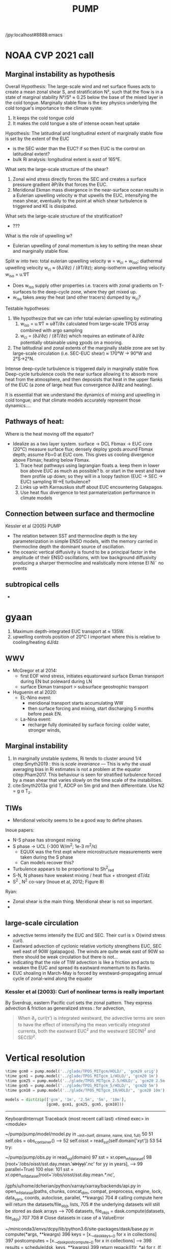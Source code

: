 #+title: PUMP
#+hugo_base_dir: ./hugo/
#+hugo_section:
#+options: :eval never-export :async nil
#+property: header-args:jupyter-python :session pump

/jpy:localhost#8888:emacs

* To do                                                            :noexport:
- [-] read eq pac budget papers [2/5]
  - [ ] menkes
  - [X] ray 1
  - [X] ray 2
  - [ ] read Foltz paper
  - [ ] read Perez paper

- cruise analysis [0/3]
  - [ ] email billy about more sections
  - [ ] do cruise section not in TIW / La Nina season
  - [ ] matchup NDBC sections with JASADCP stuff
  - [ ] look at JGOFS data

- [ ] Do velocity spectra (only at equator?)
- [ ] spectra vs TAO vs SST
- [ ] filtered hovmoellerr for SST
- [ ] What are TAO locations with most data?
- [ ] freq of shred > 0?
- [ ] surface stress, net heat flux, N^2 profile
- [ ] plot differences in mean state between solutions
- [ ] Update script for heat budget runs
- [ ] composite DCL / TIW

- [X] composite like Inoue et al (2019).

- What do profiles look like with daily data?

** TIW compositing [6/22]
  - [X] use warm anomaly to reference latitude
  - [ ] could also use vorticity dipole to reference latitude
  - [X] normalize temperature also? seems weird; but subtract mean temperature
  - [ ] look at second year
  - [X] Add daily filter - maybe add apply__ufunc to xfilter?
  - [ ] need proper chunking for daily filter
  - [ ] remove depth mean prior to compositing
  - [ ] create lightweight composite class
  - [X] MLD definition
  - [X] check efficiency of MLD calculation
  - [X] implement KPP mixing depth
  - [ ] how does KPP mixing depth compare to deep cycle depth?
  - [ ] anomalize Jq

  - [ ] \bar{w'T'}

  - [ ] what is the e-folding decay scale of the mixing signal.
  - [ ] what processes lead to the upper core layer
  - [ ] calculate MLD, DCL depth and save to zarr file
  - [ ] calculate SST based TIW phase, period and save to TAO
  - [ ] calculate sections and save to zarr
  - [ ] 4 point smooth Jq in depth
  - [ ] DCL needs to be bugfixed

Method:
1. Use depth-mean v at equator to assign phase. (Inoue et al 2019)
2. change t180 profile to where SST is max?
3.

* startup                                                          :noexport:

#+NAME: startup
#+BEGIN_SRC jupyter-python :results none :exports none
%matplotlib inline

import dask
import matplotlib as mpl
import matplotlib.pyplot as plt
import numpy as np
import seawater as sw
import xarray as xr

# import hvplot.xarray

import dcpy
import pump

# import facetgrid

mpl.rcParams['savefig.dpi'] = 300
mpl.rcParams['savefig.bbox'] = 'tight'
mpl.rcParams['figure.dpi'] = 250

xr.set_options(keep_attrs=False)
#+END_SRC

#+NAME: build-cluster
#+BEGIN_SRC jupyter-python :results none
import distributed
import dask_jobqueue

if 'client' in locals():
    client.close(); cluster.close()

cluster = dask_jobqueue.SLURMCluster(
    cores=1, processes=1, memory='25GB',
    walltime='02:00:00', project='NCGD0043')

client = dask.distributed.Client(cluster)

# cluster, client = pump.utils.build_cluster()
#+END_SRC

#+NAME: scale-cluster
#+BEGIN_SRC jupyter-python :var n=2 :results output drawer
cluster.scale(n)
#+END_SRC
#+RESULTS: scale-cluster
:results:
<Client: scheduler='tcp://10.12.205.27:42720' processes=6 cores=12>
:end:

* read model runs :noexport:

#+NAME: read-gcm1-hb
#+BEGIN_SRC jupyter-python :results none
gcm1 = pump.model('pump/glade/TPOS_MITgcm_1_hb/HOLD/',
                  name='gcm1', full=False, budget=False)
#+END_SRC

#+NAME: read-gcm1
#+BEGIN_SRC jupyter-python
gcm1 = pump.model('../glade/TPOS_MITgcm_1/HOLD/',
                  name='gcm1', full=False, budget=False)
#+END_SRC

#+RESULTS: read-gcm1
#+begin_example
/glade/u/home/dcherian/pump/pump/model/model.py:54: FutureWarning: In xarray version 0.13 the default behaviour of `open_mfdataset`
will change. To retain the existing behavior, pass
combine='nested'. To use future default behavior, pass
combine='by_coords'. See
http://xarray.pydata.org/en/stable/combining.html#combining-multi

  self.dirname + '/obs_subset/annual-mean*.nc')
/gpfs/u/home/dcherian/python/xarray/xarray/backends/api.py:929: FutureWarning: The datasets supplied have global dimension coordinates. You may want
to use the new `combine_by_coords` function (or the
`combine='by_coords'` option to `open_mfdataset`) to order the datasets
before concatenation. Alternatively, to continue concatenating based
on the order the datasets are supplied in future, please use the new
`combine_nested` function (or the `combine='nested'` option to
open_mfdataset).
  from_openmfds=True,
/glade/u/home/dcherian/pump/pump/model/model.py:256: FutureWarning: In xarray version 0.13 the default behaviour of `open_mfdataset`
will change. To retain the existing behavior, pass
combine='nested'. To use future default behavior, pass
combine='by_coords'. See
http://xarray.pydata.org/en/stable/combining.html#combining-multi

  self.dirname + '/obs_subset/tao-*extract.nc')
/gpfs/u/home/dcherian/python/xarray/xarray/backends/api.py:929: FutureWarning: The datasets supplied have global dimension coordinates. You may want
to use the new `combine_by_coords` function (or the
`combine='by_coords'` option to `open_mfdataset`) to order the datasets
before concatenation. Alternatively, to continue concatenating based
on the order the datasets are supplied in future, please use the new
`combine_nested` function (or the `combine='nested'` option to
open_mfdataset).
  from_openmfds=True,
metrics files not available.
#+end_example

* NOAA CVP 2021 call
** Marginal instability as hypothesis
Overall Hypothesis: The large-scale wind and net surface fluxes acts to create a mean zonal shear S, and stratification N², such that the flow is in a state of marginal stability N²/S² ≈ 0.25 below the base of the mixed layer in the cold tongue.
Marginally stable flow is the key physics underlying the cold tongue's importance to the climate syste:
1. It keeps the cold tongue cold
2. It makes the cold tongue a site of intense ocean heat uptake

Hypothesis: The latitudinal and longitudinal extent of marginally stable flow is set by the extent of the EUC
- is the SEC wider than the EUC? if so then EUC is the control on latitudinal extent?
- bulk Ri analysis: longitudinal extent  is east of 165°E.
What sets the large-scale structure of the shear?
1. Zonal wind stress directly forces the SEC and creates a surface pressure gradient ∂P/∂x that forces the EUC.
2. Meridional Ekman mass divergence in the near-surface ocean results in a Eulerian upwelling velocity w that upwells the EUC, intensifying the mean shear, eventually to the point at which shear turbulence is triggered and KE is dissipated.

What sets the large-scale structure of the stratification?
- ???

What is the role of upwelling w?
- Eulerian upwelling of zonal momentum is key to setting the mean shear and marginally stable flow.

Split w into two: total eulerian upwelling velocity w = w_ci + w_iso; diathermal upwelling velocity w_ci ≈ (∂J/∂z) / (∂T/∂z); along-isotherm upwelling velocity w_iso = u.∇T
- Does w_iso supply other properties i.e. tracers with zonal gradients on T-surfaces to the deep-cycle zone, where they get mixed up.
- w_iso takes away the heat (and other tracers) dumped by w_ci?  

Testable hypotheses:
1. We hypothesize that we can infer total eulerian upwelling by estimating
   1. w_iso = u.∇T ≈ u∂T/∂x calculated from large-scale TPOS array combined with argo sampling
   2. w_ci = (∂J/∂z) / (∂T/∂z) which requires an estimate of ∂J/∂z potentially obtainable using χpods on a mooring.
2. The latitudinal and zonal extents of the marginally stable zone are set by large-scale circulation (i.e. SEC-EUC shear) ≈ 170°W → 90°W and 2°S→2°N.

   
Intense deep-cycle turbulence is triggered daily in marginally stable flow.
Deep-cycle turbulence cools the near surface allowing it to absorb more heat from the atmosphere, and then deposists that heat in the upper flanks of the EUC (a zone of large heat flux convergence ∂J/∂z and heating).

It is essential that we understand the dynamics of mixing and upwelling in cold tongue; and that climate models accurately represent those dynamics....








** Pathways of heat:
Where is the heat moving off the equator?

- Idealize as a two layer system. surface -> DCL Fbmax → EUC core (20°C)
  measure surface flux; densely deploy χpods around Fbmax depth; assume Fb=0 at EUC core. This gives us cooling divergence above Fbmax; heating below Fbmax.
  1. Trace heat pathways using lagrangian floats
     a. keep them in lower box above EUC as much as possible?
     b. or start in the west and have them profile up down; so they will in a loopy fashion (EUC → SEC → EUC) sampling W→E turbulence?
  2. Links up with Karnauskus stuff about EUC encountering Galapagos.
  3. Use heat flux divergence to test parmaterization performance in climate models
** Connection between surface and thermocline
Kessler et al (2005) PUMP
- The relation between SST and thermocline depth is the key parameterization in simple ENSO models, with the memory carried in thermocline depth the dominant source of oscillation.
- the oceanic vertical diffusivity is found to be a principal factor in the amplitude of their ENSO oscillations, with low background diffusivity producing a sharper thermocline and realistically more intense El Ni˜ no events

** subtropical cells
-

* gyaan

1. Maximum depth-integrated EUC transport at ≈ 135W.
2. upwelling controls position of 20°C l important where this is relative to cooling/heating dJ/dz

** WWV
- McGregor et al 2014:
  - first EOF wind stress, initiates equatorward surface Ekman transport during EN but poleward during LN
  - surface Ekman transport > subsurface geostrophic transport

- Huguenin et al 2020:
  - EL-Nino event:
    - meridional transport starts accumulating WW
    - then surface forcing and mixing, start discharging 5 months before peak EN.

  - La-Nina event:
    - recharge fully dominated by surface forcing: colder water, stronger winds,
** Marginal instability

1. In marginally unstable systems, Ri tends to cluster around 1/4 citep:Smyth2019 : this is /scale invariance/ --- This is why the usual averaging bias in Ri estimates is not a problem at the equator citep:Pham2017. This behaviour is seen for stratified turbulence forced by a mean shear that varies slowly on the time scale of the instabilities.
2. cite:Smyth2013a grid T, ADCP on 5m grid and then differentiate. Use N2 = g α T_z.

** TIWs
- Meridional velocity seems to be a good way to define phases.

Inoue papers:
- N-S phase has strongest mixing
- S phase -> UCL (-300 W/m^2; 1e-3 m^2/s)
  - EQUIX was the first expt where microstructure measurements were taken during the S phase
  - Can models recover this?
- Turbulence appears to be proportional to Sh^2_{red}
- S-N, N phases have weakest mixing / heat flux + strongest dT/dz
- S^2 , N^2 co-vary (Inoue et al, 2012; Figure 8)

Ryan:
- Zonal shear is the main thing. Meridional shear is not so important.
-

** large-scale circulation

- advective terms intensify the EUC and SEC. Their curl is ≥ O(wind stress curl).
- Eastward advection of cyclonic relative vorticity strengthens EUC, SEC well east of 90W (galapagos). The winds are quite weak east of 90W so there should be weak circulation but there is not...
- indicating that the role of TIW advection is like a friction and acts to weaken the EUC and spread its eastward momentum to its flanks.
- EUC shoaling in March-May is forced by westward-propagating annual cycle of zonal-wind along the equator

*** Kessler et al (2003): Curl of nonlinear terms is really important

\begin{align}
        βV &= ∇ × τ \\
        U_x + V_y &= 0 \\
⇒ U &= \frac{-1}{β} ∫_{EB}^x ∂_y (∇×τ) dx + U_{EB}
\end{align}
By Sverdrup, eastern Pacific curl sets the zonal pattern. They express advection & friction as generalized stress : for advection,
\begin{equation}
        τ' = - ∫ (∇ \cdot uhu) dz
\end{equation}
#+begin_quote
When ∂_y curl(τ') is integrated westward, the advective terms are seen to have the effect of intensifying the
mean vertically integrated currents, both the eastward EUC^z and the westward SEC(N)^z and SEC(S)^z.
#+end_quote

* Data locations                                                   :noexport:

|--------+-------------------|
| ROMS   | glade/tpos20/OUT/ |
| MITgcm | glade/TPOS_MITgcm  |
| POP    | g.xxx             |
|--------+-------------------|

- heat budget output are 4 hourly snapshots
- others are daily averages


* Vertical resolution

#+NAME: 541ec1bc-e56b-4910-8b49-ad9476538313
#+BEGIN_SRC jupyter-python :session localhost:8888/pump/notebooks/validation.ipynb :results output drawer
%time gcm0 = pump.model('../glade/TPOS_MITgcm/HOLD/', 'gcm20 orig')
%time gcm1 = pump.model('../glade/TPOS_MITgcm_1/HOLD/', 'gcm20 1m')
%time gcm25 = pump.model('../glade/TPOS_MITgcm_2.5/HOLD/', 'gcm20 2.5m')
%time gcm5 = pump.model('../glade/TPOS_MITgcm_5/HOLD/', 'gcm20 5m')
%time gcm10 = pump.model('../glade/TPOS_MITgcm_10/HOLD/', 'gcm20 10m')

models = dict(zip(['gcm', '1m', '2.5m', '5m', '10m'],
                  [gcm0, gcm1, gcm25, gcm5, gcm10]))
#+END_SRC

#+RESULTS: 541ec1bc-e56b-4910-8b49-ad9476538313
:results:
---------------------------------------------------------------------------
KeyboardInterrupt                         Traceback (most recent call last)
<timed exec> in <module>

~/pump/pump/model/model.py in __init__(self, dirname, name, kind, full)
     50
     51         self.obs = obs_container()
---> 52         self.oisst = read_sst(self.domain['xyt'])
     53
     54         try:

~/pump/pump/obs.py in read_sst(domain)
     97         sst = xr.open_mfdataset(
     98             [root+'/obs/oisst/sst.day.mean.'+str(yy)+'.nc' for yy in years],
---> 99             parallel=True)
    100     else:
    101         sst = xr.open_mfdataset(root+'/obs/oisst/sst.day.mean.*.nc',

/gpfs/u/home/dcherian/python/xarray/xarray/backends/api.py in open_mfdataset(paths, chunks, concat_dim, compat, preprocess, engine, lock, data_vars, coords, autoclose, parallel, **kwargs)
    704         # calling compute here will return the datasets/file_objs lists,
    705         # the underlying datasets will still be stored as dask arrays
--> 706         datasets, file_objs = dask.compute(datasets, file_objs)
    707
    708     # Close datasets in case of a ValueError

~/miniconda3/envs/dcpy/lib/python3.6/site-packages/dask/base.py in compute(*args, **kwargs)
    396     keys = [x.__dask_keys__() for x in collections]
    397     postcomputes = [x.__dask_postcompute__() for x in collections]
--> 398     results = schedule(dsk, keys, **kwargs)
    399     return repack([f(r, *a) for r, (f, a) in zip(results, postcomputes)])
    400

~/miniconda3/envs/dcpy/lib/python3.6/site-packages/distributed/client.py in get(self, dsk, keys, restrictions, loose_restrictions, resources, sync, asynchronous, direct, retries, priority, fifo_timeout, actors, **kwargs)
   2330             try:
   2331                 results = self.gather(packed, asynchronous=asynchronous,
-> 2332                                       direct=direct)
   2333             finally:
   2334                 for f in futures.values():

~/miniconda3/envs/dcpy/lib/python3.6/site-packages/distributed/client.py in gather(self, futures, errors, maxsize, direct, asynchronous)
   1654             return self.sync(self._gather, futures, errors=errors,
   1655                              direct=direct, local_worker=local_worker,
-> 1656                              asynchronous=asynchronous)
   1657
   1658     @gen.coroutine

~/miniconda3/envs/dcpy/lib/python3.6/site-packages/distributed/client.py in sync(self, func, *args, **kwargs)
    674             return future
    675         else:
--> 676             return sync(self.loop, func, *args, **kwargs)
    677
    678     def __repr__(self):

~/miniconda3/envs/dcpy/lib/python3.6/site-packages/distributed/utils.py in sync(loop, func, *args, **kwargs)
    278     else:
    279         while not e.is_set():
--> 280             e.wait(10)
    281     if error[0]:
    282         six.reraise(*error[0])

~/miniconda3/envs/dcpy/lib/python3.6/threading.py in wait(self, timeout)
    549             signaled = self._flag
    550             if not signaled:
--> 551                 signaled = self._cond.wait(timeout)
    552             return signaled
    553

~/miniconda3/envs/dcpy/lib/python3.6/threading.py in wait(self, timeout)
    297             else:
    298                 if timeout > 0:
--> 299                     gotit = waiter.acquire(True, timeout)
    300                 else:
    301                     gotit = waiter.acquire(False)

KeyboardInterrupt:
:end:

* Validations
:PROPERTIES:
:EXPORT_FILE_NAME: validations
:EXPORT_HUGO_SECTION: validations
:END:

** Todo
- [X] Barotropic flow and slope of EUC

- [ ] Diurnal cycle

- [X] meridional profile of the EUC. How wide is it? What depth is the maximum width? This can be compared with the Johnson et al data at different longitudes.

- [ ] Meridional shear and location/strength of NECC

- [X] shear above the EUC. Are the two lobes of the westward SEC above it realistic? (Again Johnson, also the long equatorial mooring time series at 110W, 140W, 170W, 165E). The site with these is shut down now but will presumably be up again soon.

- [ ] Variability of TIWs (amplitude, lateral extent, frequency)

- [ ] the TIWs you mention will be a good test, since Frank has shown that his 0.1-degree run has much stronger TIWs than the 1-degree run. Do they get even stronger at 1/20th? Does the cold tongue front sharpen? Beyond the present project, we need to understand the role of model resolution on TIWs, since they are so fundamental to the upper heat budget. There is limited data to test this (a few short-term experiments), except SST may be useful.

- [ ] temporal variation of U, V, shear, stratification within TIW cycle in mixed layer, pycnocline, EUC core, and below at 110, 125, and 140W. Especially, compare  with observations that we have found in 2008.

** Summary

1. EUC is narrower and weaker than Johnson climatology. EUC maximum is slightly deeper (20m or so).
2.

** Turbulence

|------------------------------+---------------------------------------+-------------------------------+----------------------------|
| Diagnostic / Model           | observations                          | 1m                            | 10m                        |
|------------------------------+---------------------------------------+-------------------------------+----------------------------|
| Marginal stability at 0, 140 | Ri = 0.25,                            | Ri=0.3-0.4                    | Ri=0.3-0.4                 |
|                              | MAM: more stable (0.5-1)              | MAM: not different! (0.4-0.5) | MAM: more stable (0.5-0.6) |
|------------------------------+---------------------------------------+-------------------------------+----------------------------|
| Deep cycle layer (DCL)       | Daily cycle; seasonal cycle in depth  |                               |                            |
|------------------------------+---------------------------------------+-------------------------------+----------------------------|
| Upper core layer (UCL)       | 20 - 40m thick layer above EUC max    |                               |                            |
|                              | decoupled from DCL / surface at times |                               |                            |
|------------------------------+---------------------------------------+-------------------------------+----------------------------|
| TIW modulation               | Largest during N, N-S phases          |                               |                            |
| (not independent)             |                                       |                               |                            |
|------------------------------+---------------------------------------+-------------------------------+----------------------------|

*** Marginal (in)stability

#+CAPTION: Seasonal median Ri profiles like cite:Smyth2013a for TAO locations along the equator. This uses daily average output.
[[file:images/seasonal-Ri-tao.png]]

#+CAPTION: Compare gcm runs to TAO at (0, 140). Still biased high. The TAO estimates are with daily-averaged output.
[[file:images/Ri-all-models.png]]

*** Deep cycle

Definitions:
1. Depth of max squared shear
2. dε/dt : since DCL is a daily cycle in ε. Average εto 6h intervals and then compute dε/dt. Identify penetration of daily varying epsilon + choose greatest depth of penetration

**** Zaron & Moum

KPP defines /mixing layer/ as Ri < 0.3 which would include the deep cycle layer?

But Zaron & Moum show SBL (i.e. mixing layer depth) as being different from MLD and deep cycle?

Large & Gent: Pacanowski & Philander scheme has much higher diffusivities because they need that to get a surface mixed layer but KPP has a surface layer mixing scheme to take care of that.

**** Are the models simulating a deep cycle?
 a. 1m:

 b. 10m: Hmmm..
  #+CAPTION: Not sure if the 10m simulation actually has a deep cycle. The descending shear max  corresponds to base of the mixed layer. (c) DCL $K_T$ mean, median (d,e) Solid lines are MLD, DCL base, EUC max.
  [[file:images/maybe-dcl-10m.png]]

** SST

#+CAPTION: 1996 Monthly mean SST from OISST and MITgcm.
[[file:images/monthly-mean-sst.png]]

** Surface velocity

#+CAPTION: Monthly mean sea-surface zonal velocity. OSCAR vs MITgcm
[[file:images/monthly-mean-ssu.png]]

** EUC

#+CAPTION: Meriodional sections of the EUC in the Johnson climatology (black) and MITgcm 1/20 (gray). First 3 columns: Meriodional profile is averaged -250m to surface. 4th column: vertical profile is averaged between -3N to 3N, -250m to surface, for u > 0.
[[file:images/mitgcm-20-johnson-depth-sections.png]]


#+CAPTION: Depth-longitude sections for MITgcm 1/20 vs Johnson climatology. Slope looks good! Model EUC is slightly deeper.
[[file:images/mitgcm-20-johnson-longitude-depth-section.png]]
** NECC
** Spectra
#+CAPTION: Multitaper spectra for 100m temperature. TAO vs MITgcm 1/20.
[[file:images/validation-mitgcm20-tao-100m-temp-spectra.png]]

** TIW

#+CAPTION: Hovmoeller plots of SST anomaly from OISST (color) & MITgcm (black)
[[file:images/oisst-comparison.png]]

* Diary

** <2019-06-10 Mon>

- No luck so far with a new DCL base definition
- There seems to be large variation for each TIW "period" though composites at 110W, 125W, 140W are consistent

** <2019-05-14 Tue>

- Looking for deep cycle signal. I may or may not see it. Hard to be sure.
  [[file:images/maybe-dcl-10m.png]]

* Meetings
:PROPERTIES:
:EXPORT_FILE_NAME: meetings
:EXPORT_HUGO_SECTION: meetings
:END:

** <2019-03-20 Wed>

*** Results

- Simulation domain begins at 95W. Do we move this further east to avoid edge effects?

*** Comments
- [ ] Do vertical profile of transport instead of mean velocity.
*** Followup

* TAO
* Marginal stability
** groupby_bins
#+BEGIN_SRC jupyter-python :session py
da = xr.DataArray([[0,1],[2,3]],
                  {'lon': (['ny','nx'], [[30,40],[40,50]] ),
                   'lat': (['ny','nx'], [[10,10],[20,20]] ),},
                  dims=['ny','nx'])

grouped = da.groupby('nx')

for label, group in grouped:
    print(group)
#+END_SRC
#+CAPTION:
[[file:$1]]

** TAO daily dataset
** TAO hourly dataset
#+BEGIN_SRC jupyter-python :file images/tao-marginal-stability-hourly.png
adcp = pump.obs.read_tao_adcp(freq='hr')
temp = pump.obs.read_eq_tao_temp_hr()
Ri = pump.calc_tao_ri(adcp, temp)

eucmax = pump.get_euc_max(adcp.u)
Ri = Ri.to_dataset()
Ri['zeuc'] = Ri.depth - eucmax

seasonal = Ri.groupby('time.season')

for season, Ris in seasonal:
    Rigrouped = Ris.Ri.groupby_bins(Ris.zeuc, np.arange(0, 200, 10))
    for bin, group in Rigrouped:
        print(bin)

seasonal = (Ri
            .groupby('time.season').median('time')
            .reindex(season=['DJF', 'MAM', 'JJA', 'SON']))

fg = (seasonal.plot.line(col='longitude', hue='season', y='depth',
                         ylim=[-150, 0], xlim=[0.1, 3.5], xscale='log'))
fg.map(lambda: dcpy.plots.linex([0.25, 0.3]))
plt.gcf().suptitle('Seasonal median 5m Ri | Hourly mean TAO ADCP, T '
                   , y=1.02)
plt.gcf().set_size_inches((8, 4))
plt.gcf().set_dpi(200)
# f, ax = plt.subplots(1, 1, constrained_layout=True)
# f.savefig('images/tao-marginal-stability-hourly.png')
#+END_SRC

#+RESULTS:
[[file:images/tao-marginal-stability-hourly.png]]


Check Ri
#+BEGIN_SRC jupyter-python
V = adcp[['u', 'v']]
S2 = (V['u'].differentiate('depth')**2
      + V['v'].differentiate('depth')**2)

T = (temp
     .sel(time=V.time)
     .sortby('depth')
     .interpolate_na('depth', 'linear')
     .sortby('depth', 'descending')
     .interp(depth=V.depth))

# the calculation is sensitive to using sw.alpha! can't just do 1.7e-4
N2 = (9.81
      ,* dcpy.eos.alpha(35, T, T.depth)
      ,* T.differentiate('depth'))

N2 = N2
Ri = N2.where(N2 > 1e-7) / S2.where(S2 > 1e-10)
#+END_SRC
#+CAPTION:
[[file:images/temp/imgcsSb04.png]]

*** EUC relative depth coordinate
No luck yet.

#+BEGIN_SRC jupyter-python

def split_by_chunks(obj):
    import itertools
    chunk_slices = {}

    if isinstance(obj, xr.DataArray):
        dataset = obj._to_temp_dataset()
    else:
        dataset = obj
    for dim, chunks in dataset.chunks.items():
        slices = []
        start = 0
        for chunk in chunks:
            stop = start + chunk
            slices.append(slice(start, stop))
            start = stop
        chunk_slices[dim] = slices
    for slices in itertools.product(*chunk_slices.values()):
         selection = dict(zip(chunk_slices.keys(), slices))
         yield (selection, dataset[selection])

def reconstruct_from_chunks(template, chunks):
    dsnew = xr.zeros_like(Ri.to_array())
    for (selection, subset) in chunks:
        dsnew.loc[selection] = subset
    return dsnew


chunks = [cc for cc in split_by_chunks(Ri.chunk({'time': 10000}))]
Rinew = reconstruct_from_chunks(Ri, chunks)
xr.testing.assert_equal(Ri, Rinew)


import scipy as sp
Ri['zeuc'] = Ri.zeuc.transpose(*Ri.Ri.dims)
subset = Ri.isel(time=slice(8000, 2*8000), longitude=2)

tmat = xr.broadcast(subset.zeuc, subset.time)[1].values
Ri_binned = sp.stats.binned_statistic_2d(tmat,
                                         subset.zeuc.values,
                                         subset.Ri.values,
                                         statistic='mean',
                                         bins=np.arange(0, 200, 5))

#+END_SRC

** Simple models for MI

#+NAME: estimate-Ri-diagnosis-terms
#+BEGIN_SRC jupyter-python :results none

from pump.calc import estimate_euc_depth_terms
if 'gcm1' in locals():
    import airsea
    print('skipping gcm1, jra, ssh')
    subset = (gcm1.annual.sel(latitude=0, method='nearest')
              .assign_coords(latitude=0)
              .squeeze()
              .sel(depth=slice(0, -250)))
    subset['dens'] = pump.mdjwf.dens(subset.salt, subset.theta, subset.depth)
    subset['eucmax'] = pump.calc.get_euc_max(subset.u)

    subset = estimate_euc_depth_terms(subset)
    subset.attrs['name'] = 'gcm 1m 1996 mean'

    jra = (pump.obs.read_jra()
           .sel(latitude=0, method='nearest')
           .sel(time='1996')
           .load())
    jra['tau'] = jra.Uwind.copy(
        data=airsea.windstress.stress(np.hypot(jra.Uwind, jra.Vwind)))

    mean_jra = jra.mean('time')
    ssh = xr.open_mfdataset(pump.obs.root + 'make_TPOS_MITgcm/1996/SSH*.nc').zos

johnson = (pump.obs.read_johnson()
           .sel(latitude=0))
johnson['eucmax'] = pump.get_euc_max(johnson.u)
johnson = estimate_euc_depth_terms(johnson)
johnson.attrs['name'] = 'Johnson'

# need to fill to the surface
tao_adcp = pump.obs.read_tao_adcp().mean('time').bfill('depth')
tao_adcp['eucmax'] = pump.get_euc_max(tao_adcp.u)

tao_ctd = (pump.obs.read_tao()
           .sel(latitude=0, longitude=tao_adcp.longitude)
           .drop(['u', 'v'])
           .mean('time')
           .compute())
tao_ctd['eucmax'] = tao_adcp.eucmax
tao_ctd['dens'] = pump.mdjwf.dens(np.array(35.0), tao_ctd.temp, tao_ctd.depth)
tao_ctd_raw = tao_ctd.copy(deep=True)
tao_ctd = (tao_ctd
           .sortby('depth')
           .interpolate_na('depth')
           .sortby('depth', ascending=False)
           .bfill('depth'))

tao = xr.merge([estimate_euc_depth_terms(tao_adcp)[['us', 'ueuc', 'du', 'eucmax']],
                estimate_euc_depth_terms(tao_ctd)[['bs', 'beuc', 'db']]])
tao = estimate_euc_depth_terms(tao)
tao.attrs['name'] = 'TAO'

hires = xr.load_dataset('~/pump/glade/small-eq-mean.nc').sel(longitude=slice(-221, None))
hires['eucmax'] = (pump.calc.get_euc_max(hires.u)
                   .rolling(longitude=200, center=True, min_periods=1)
                   .mean())
hires = estimate_euc_depth_terms(hires)
#+END_SRC


1. I am averaging daily TAO mooring data over all time. Is this a good idea?

*** Fractional contributions to bulk Ri

Another way to do this is to think of Ri=0.5 or something far east (e..g. 195W in the TAO image). Given crude estimates of longitudinal changes in Δb, EUCmax depth etc. can we explain the drop in Ri to 0.25 by 17W0?

Here Δ ≡ (surface) - (EUC max); define surface as 20m depth for now (this is where sampling starts basically)
#+CAPTION: Ri estimated using hourly TAO data.
[[file:images/tao-marginal-stability-hourly.png]]

Use a bulk definition of Richardson number
#+begin_export latex
\begin{align}
Ri &= \frac{Δb h}{Δu²} \\
\log Ri &= \log Δb + \log h - 2 \log Δu \\
\frac{1}{Ri} ∂_x Ri = \frac 1h ∂_xh + \frac{1}{Δb} ∂_x Δb - 2 \frac{1}{Δu} ∂_x Δu
\end{align}
#+end_export

Let RHS =  α,
#+begin_export latex
\begin{align}
\pp{Ri}{x} &= \Ri α \\
\Ri_0 + \pp{Ri}{x} Δx &= 0.25 \\
\Ri_0 + \Ri_0 α Δx &= 0.25 \\
α &= \frac{(0.25/\Ri_0 - 1)}{Δx} \\
\end{align}
#+end_export

$\Ri_0$ is \$Ri$ at 195W = 0.5, Δx = (170W-195W) = 25° ⇒ α = -1/50° approx.

1. Johnson dataset don't show marginal stability at 0.25. So the estimates of Δu, Δb are probably wrong. But it looks like this dataset represents marginal stability at /bulk/ Ri ≅ 1.
2. And there is a big change between 200W and 140W
3. This big change is largely from Δu
4. Bulk Ri and gradient Ri are both 0.25 in the marginally stable zone if shear is linear. Otherwise there is no general relationship.

With the Johnson data, it looks like the longitudinal variation in Δu is what dominates the reduction in Ri. This is due to both an accelerating EUC and but also due to a reversal in sign of surface current starting at 195W (i.e. appearance of the SEC). They contribute roughly equally to the change in Δu.
This result is consistent with the TAO dataset.

#+BEGIN_SRC jupyter-python :file images/johnson-eq-section.png
f, ax = plt.subplots(2, 1, constrained_layout=True)
plt.sca(ax[0])
johnson.u.plot()
johnson.u.plot.contour(levels=10, colors='k', linewidths=1)
johnson.h.plot(color='w', linewidth=2, linestyle='--')

plt.sca(ax[1])
(johnson.b-johnson.beuc).plot(cbar_kwargs={'label': '$b - b_{euc}$'})
johnson.u.plot.contour(levels=10, colors='k', linewidths=1)
johnson.h.plot(color='w', linewidth=2, linestyle='--')
plt.gcf().set_size_inches(8, 8)

ax[0].set_title('Johnson mean')
#+END_SRC

#+RESULTS:
:RESULTS:
: Text(0.5, 1.0, 'Johnson mean')
[[file:images/johnson-eq-section.png]]
:END:

But is the TAO ADCP estimate good above 50m? Not much data to average in those depths.
#+BEGIN_SRC jupyter-python :file images/johnson-tao-eq-adcp.png

f, ax = plt.subplots(3, 1, constrained_layout=True,
                     sharex=True, sharey=True)

kwargs = dict(ylim=(-500, 0), vmin=-1, vmax=1, cmap=mpl.cm.RdBu_r)
tao_adcp.u.plot(ax=ax[0], y='depth', **kwargs)
johnson.u.plot(ax=ax[1], y='depth', **kwargs, cbar_kwargs={'label': 'u'})
((tao_adcp.u - johnson.u.interp(depth=tao_adcp.depth, longitude=tao_adcp.longitude))
 .plot(ax=ax[2], y='depth', ylim=kwargs['ylim']))

ax[0].set_xlabel('')
ax[1].set_xlabel('')
ax[0].set_title('TAO ADCP')
ax[1].set_title('Johnson ADCP')
ax[-1].set_title('Difference')

#+END_SRC

#+RESULTS:
:RESULTS:
: Text(0.5, 1.0, 'Difference')
[[file:images/johnson-tao-eq-adcp.png]]
:END:


**** testing discretization errors

Looks like the best way is to calculate $∂/∂x(log(a))$ instead of $1/a  ∂a/∂x$. I think it's nicer to take the derivative after log-transforming

#+BEGIN_SRC jupyter-python
xr.testing.assert_allclose(
    np.log10(johnson.Ri).differentiate('longitude'),
    (np.log10(johnson.db).differentiate('longitude')
     + np.log10(np.abs(johnson.h)).differentiate('longitude')
     - 2 * np.log10(np.abs(johnson.du)).differentiate('longitude')))

def diff(a):
    return a.diff('longitude')/a.longitude.diff('longitude')

def fraction_diff(a):
    return np.log(np.abs(a)).differentiate('longitude')

xr.testing.assert_allclose(
    fraction_diff(johnson.Ri),
    fraction_diff(johnson.h) + fraction_diff(johnson.db) - 2 * fraction_diff(johnson.du)
)

# new_Ri = johnson.Ri.copy(deep=True)
# new_Ri[0] = (new_Ri[0] + new_Ri[1])/2
# new_Ri[-1] = (new_Ri[-2] + new_Ri[-1])/2
# xr.testing.assert_allclose(
#     diff(np.log(johnson.Ri)),
#     1/new_Ri * diff(johnson.Ri)
# )
#+END_SRC

#+RESULTS:

**** Johnson dataset
#+call: estimate-Ri-diagnosis-terms()
#+NAME: Ri-diagnosis-johnson
#+BEGIN_SRC jupyter-python :file images/Ri-diagnosis-johnson.png
pump.plot.plot_bulk_Ri_diagnosis(johnson);
#+END_SRC

#+RESULTS: Ri-diagnosis-johnson
[[file:images/Ri-diagnosis-johnson.png]]

The first longitude (two in gradient) is missing because ADCP data only exist to 215m.

**** TAO

Similar result holds for TAO!

#+BEGIN_SRC jupyter-python :file images/Ri-diagnosis-tao.png
pump.plot.plot_bulk_Ri_diagnosis(tao)
#+END_SRC

#+RESULTS:
:RESULTS:
| <Figure | size | 1440x1800 | with | 7 | Axes> | (Ri : <matplotlib.axes._subplots.AxesSubplot at 0x2bacc007b780> h : <matplotlib.axes._subplots.AxesSubplot at 0x2bacc1552668> du : <matplotlib.axes._subplots.AxesSubplot at 0x2bacc157db38> db : <matplotlib.axes._subplots.AxesSubplot at 0x2bacc15ada58> u : <matplotlib.axes._subplots.AxesSubplot at 0x2bacc15e86d8> b : <matplotlib.axes._subplots.AxesSubplot at 0x2bacc161f940> contrib : <matplotlib.axes._subplots.AxesSubplot at 0x2bacc1655978>) |
[[file:images/Ri-diagnosis-tao.png]]
:END:

**** gcm1
#+BEGIN_SRC jupyter-python :file images/Ri-diagnosis-gcm1.pnga
mpl.rcParams['figure.dpi'] = 180

smooth = (subset.sel(longitude=slice(-165, -100))
          .coarsen(longitude=100).mean())
smooth.attrs = subset.attrs
f, ax = pump.plot.plot_bulk_Ri_diagnosis(smooth, None, None, lw=1)
pump.plot.plot_bulk_Ri_diagnosis(johnson, f, ax, marker='^', ls='none')
pump.plot.plot_bulk_Ri_diagnosis(tao, f, ax, marker='o', ls='none')
ax['Ri'].legend(labels=['gcm1', 'johnson', 'TAO'], ncol=3, loc='upper right')
#+END_SRC

#+RESULTS:
:RESULTS:
: <matplotlib.legend.Legend at 0x2bac00285048>
[[file:images/Ri-diagnosis-gcm1.png]]
:END:

**** Small et al 2014, CESM1 hires

Ri looks (not so) OK actually *but* Δb seems to be as important as Δu between 200 and 170.
This is because SEC is in the wrong direction?! and so shear is smaller. Sign of SEC in W.Pac. is consistent in TAO, Johnson, drifter climatology.
#+BEGIN_SRC jupyter-python
f, ax = plt.subplots(2, 1, sharex=True, sharey=True)
(annual.u.where(annual.ULONG < -5, drop=True)
.isel(depth=0)
.isel(nlon=slice(None, -50))
.plot(x='ULONG', y='ULAT', xlim=[-250, -90], ax=ax[0], vmin=-1, vmax=1, cmap=mpl.cm.RdBu_r,))

drifter.U.plot(x='longitude', vmin=-1, vmax=1, cmap=mpl.cm.RdBu_r,xlim=[-250, -90], ylim=[-6, 6])
#+END_SRC

#+RESULTS:
:RESULTS:
: <matplotlib.collections.QuadMesh at 0x2b63ea34ac8>8
[[file:./.ob-jupyter/725bfb61dbf360997dd6d31a4d0f0008dba2a463.png]]
:END:

#+BEGIN_SRC jupyter-python

#+END_SRC

#+RESULTS:
:RESULTS:
: <matplotlib.collections.QuadMesh at 0x2b63e3bf8588>
[[file:./.ob-jupyter/2356133e2fbf578a0443d2daaf2db17b14c2b5bc.png]]
:END:

#+BEGIN_SRC jupyter-python
f, ax = plt.subplots(2, 1, sharex=True, sharey=True)
plt.sca(ax[0])
johnson.us.plot(marker='^')
tao.us.plot(marker='o')
hires.us.plot()
drifter.U.sel(latitude=0, method='nearest').plot()
dcpy.plots.liney(0)

plt.sca(ax[1])
johnson.ueuc.plot(marker='^')
tao.ueuc.plot(marker='o')
hires.ueuc.plot()
dcpy.plots.liney(0)

ax[0].legend(['Johnson', 'TAO', 'CESM-Hires', 'Drifter climatology'])
ax[0].set_title('surface u')
ax[1].set_title('u EUC')
ax[0].set_xlabel('')
#+END_SRC

#+BEGIN_SRC jupyter-python
f, ax = plt.subplots(2, 2, sharex=True, sharey='col', constrained_layout=True)
plt.sca(ax[0,0])
johnson.us.plot(marker='^')
tao.us.plot(marker='o')
hires.us.plot()
drifter.U.sel(latitude=0, method='nearest').plot()
dcpy.plots.liney(0)

plt.sca(ax[1,0])
johnson.ueuc.plot(marker='^')
tao.ueuc.plot(marker='o')
hires.ueuc.plot()
dcpy.plots.liney(0)

ax[0,0].legend(['Johnson', 'TAO', 'CESM-Hires', 'Drifter climatology'])
ax[0,0].set_title('surface u')
ax[1,0].set_title('u EUC')
ax[0,0].set_xlabel('')

plt.sca(ax[0,1])
johnson.bs.plot(marker='^')
tao.bs.plot(marker='o')
hires.bs.plot()

plt.sca(ax[1,1])
johnson.beuc.plot(marker='^')
tao.beuc.plot(marker='o')
hires.beuc.plot()

#+END_SRC

#+RESULTS:
:RESULTS:
| <matplotlib.lines.Line2D | at | 0x2b63e8523b70> |
[[file:./.ob-jupyter/956d3d27bc0e069554e3cde7aeec195b0842d0a1.png]]
:END:


#+BEGIN_SRC jupyter-python :file images/Ri-diagnosis-cesm-hires.png
f, ax = pump.plot.plot_bulk_Ri_diagnosis(hires.sel(longitude=slice(None, -95, 10)),
                                         None, None, lw=1)
pump.plot.plot_bulk_Ri_diagnosis(johnson, f, ax, marker='^', ls='none')
pump.plot.plot_bulk_Ri_diagnosis(tao, f, ax, marker='o', ls='none')
ax['Ri'].legend(labels=['cesm-hires', 'johnson', 'TAO'], ncol=3, loc='upper right')

#pump.plot.plot_bulk_Ri_diagnosis(hires.sel(longitude=slice(None, -95)))
#+END_SRC

#+RESULTS:
:RESULTS:
: <matplotlib.legend.Legend at 0x2bacb06c2470>
[[file:images/Ri-diagnosis-cesm-hires.png]]
:END:

Bias is in surface velocity.
***** tuning

1. need to smooth EUC max
#+BEGIN_SRC jupyter-python
pump.calc.get_euc_max(hires.u).plot()
hires.eucmax.rolling(longitude=100, center=True).mean().plot()
#+END_SRC

#+RESULTS:
:RESULTS:
| <matplotlib.lines.Line2D | at | 0x2bacc2204828> |
[[file:./.ob-jupyter/a85bc52c50b9c7905a284cec67bfbe3396fdde88.png]]
:END:

2. Different vertical level for surface velocity doesn't change things
#+BEGIN_SRC jupyter-python
hires.u.isel(depth=slice(0, 5)).plot.line(hue='depth')
#+END_SRC

#+RESULTS:
:RESULTS:
| <matplotlib.lines.Line2D | at | 0x2bacc2dead30> | <matplotlib.lines.Line2D | at | 0x2bacc2e07828> | <matplotlib.lines.Line2D | at | 0x2bacc2e07a20> | <matplotlib.lines.Line2D | at | 0x2bacc2e07b70> | <matplotlib.lines.Line2D | at | 0x2bacc2e07cc0> |
[[file:./.ob-jupyter/656a19b70270a6028919ca988776af0bc7a5bd51.png]]
:END:

#+BEGIN_SRC jupyter-python
eucmax = pump.calc.get_euc_max(hires.u)
hires.dens.interp(depth=eucmax, longitude=eucmax.longitude).plot()
hires.dens.interp(depth=eucmax.rolling(longitude=200, center=True, min_periods=1).mean(),
                  longitude=eucmax.longitude).plot()
#+END_SRC

#+RESULTS:
:RESULTS:
| <matplotlib.lines.Line2D | at | 0x2bac658908d0> |
[[file:./.ob-jupyter/dcd4573bddfe0dd0cd75b2a44703e923cc569a4c.png]]
:END:

#+BEGIN_SRC jupyter-python
(hires.us - hires.ueuc).plot()
hires.us.plot()
(-hires.ueuc).plot()
plt.gca().legend(['du', 'us', '-ueuc'])
#+END_SRC

#+RESULTS:
:RESULTS:
: <matplotlib.legend.Legend at 0x2babf0ac68d0>
[[file:./.ob-jupyter/59bd97a95acf8501609e513fbfd7ab872d040fc6.png]]
:END:



**** CMPI5 LE
#+BEGIN_SRC jupyter-python

/glade/p/cesm/community/CESM-LE/data/CESM-CAM5-BGC-LE/ocn/proc/tseries/monthly


#+END_SRC

*** Simple model

#+begin_export latex
\begin{align}
\Ri &= \frac{2 \bar{w} h Q}{\left(-ghη_x + Δb/2 h h_x + τ_w \right)²}
\Ri/w &= \frac{10^2 10^{-8}}{\left(10×10^2×10^{-8} + 10^{-2} × 10^2 × 10^{-5} + 10^{-5}\right)²}
\end{align}
#+end_export

Here, $Q \sim Q_{net} g α / ρ_0 / c_p$


Magnitudes


**** term magnitudes

We haven't saved SSH!

#+CALL: estimate-terms()
#+BEGIN_SRC jupyter-python :file images/eq-simple-model-terms.png
def plot_eucmax(ax, subset):
    heuc = subset.eucmax.plot(ax=ax, x='longitude', color='k', lw=1, _labels=False)
    dcpy.plots.annotate_end(heuc[0], 'eucmax')

    return heuc

def plot_line(ax, da, label):
    hu = da.plot(ax=ax, x='longitude')
    dcpy.plots.annotate_end(hu[0], label)

eucmax = subset.eucmax

f, axx = plt.subplots(4, 2, sharex=True, constrained_layout=True)
ax = dict(zip(['u', 'b', 'du', 'db', 'h', 'ssh', 'Q', 'tau'], axx.flat))
# ax['Q'] = ax['tau'].twinx()

label_kwargs = dict(fmt='%.1f', colors='k', fontsize='smaller')

hu = subset.u.plot.contourf(levels=11, ax=ax['u'], y='depth',
                            cbar_kwargs={'orientation': 'horizontal'})
#ax['u'].clabel(hu, **label_kwargs)

hb = (subset.b).plot.contourf(levels=11, ax=ax['b'], y='depth',
                              cbar_kwargs={'label': 'b',
                                           'orientation': 'horizontal'})
# ax['b'].clabel(hb, **label_kwargs)
[plot_eucmax(aa, subset) for aa in [ax['u'], ax['b']]]

[plot_line(ax['du'], subset[da], label)
 for (da, label) in zip(['us', 'ueuc', 'du'],
                        ['$u_{surf}$', '$u_{euc}$', '$\Delta u$'])]

[plot_line(ax['db'], subset[da], label)
 for (da, label) in zip(['bs', 'beuc', 'db'],
                        ['$b_{surf}$', '$b_{euc}$', '$\Delta b$'])]

dcpy.plots.liney(0, ax=[ax['du'], ax['db']])

def mark_median(ax, hxmed):
    hxmed = dhdx.median()
    dcpy.plots.liney(hxmed, ax=ax)
    ax.set_yticks(ax.get_yticks() + [hxmed])

subset.eucmax.plot(ax=ax['h'])
johnson.eucmax.plot(ax=ax['h'])
tao.eucmax.plot(ax=ax['h'], marker='o')
ax['h'].set_ylabel('$h$')

ax['hx'] = ax['h'].twinx()
subset['dhdx'] = (subset.eucmax.rolling(longitude=100).mean()
                  .differentiate('longitude') / 110e3)[10:-10]
(subset.dhdx.plot(ax=ax['hx'], x='longitude'))
mark_median(ax['hx'], subset.dhdx.median())

dhdx = (johnson.eucmax.differentiate('longitude')/110e3)
(dhdx.plot(ax=ax['hx'], x='longitude'))
mark_median(ax['hx'], dhdx.median())

dhdx = (tao.eucmax.differentiate('longitude')/110e3)
(dhdx.plot(ax=ax['hx'], x='longitude', marker='o'))
mark_median(ax['hx'], dhdx.median())

ax['hx'].set_ylabel('$h_x$')

mean_ssh = (ssh.sel(latitude=0).mean('time')).load()
mean_ssh.attrs['long_name'] = 'ssh'
mean_ssh.plot(ax=ax['ssh'])

ax['sshx'] = ax['ssh'].twinx()
dsshdx = (mean_ssh.rolling(longitude=20).mean()
          .differentiate('longitude') / 110e3)[10:-10]
(dsshdx.plot(ax=ax['sshx'], x='longitude', _labels=False))
sshxmed = dsshdx.median()
dcpy.plots.liney(sshxmed, ax=ax['sshx'])
ax['sshx'].set_yticks(ax['sshx'].get_yticks() + [sshxmed])
ax['sshx'].set_ylabel('ssh$_x$')

subset.oceQnet.plot(ax=ax['Q'])

mean_jra.tau.plot(ax=ax['tau'], x='longitude')
[aa.set_title('') for aa in ax.values()]

axx[0,0].set_xlim([-230, -95])
f.suptitle('latitude=0, 1996 annual mean')
f.set_size_inches((10, 8))
#+END_SRC

#+RESULTS:
[[file:images/eq-simple-model-terms.png]]


I can simplify using medians for h_x, ssh_x but this doesn't really matter. The result is mostly sensitive to wbar.
#+BEGIN_SRC jupyter-python :file images/Ri_simple_model.png
subset['wbar'] = subset.w.sel(depth=-20, method='nearest').sel(longitude=slice(-165, -98))

etax = dsshdx.interp(longitude=subset.longitude)
tauw = mean_jra.tau.interp(longitude=subset.longitude) / 1025
Q = subset.oceQnet * 9.81 * 1.7e-4/1025/4000

subset['Ri_simple'] = 2 * (subset.wbar * np.abs(subset.eucmax) * Q
                       / (subset.h * (-9.81 * etax + subset.db/2 * subset.dhdx) + tauw)**2)

subset['Ri_supersimple'] = 2*subset.wbar.median() * np.abs(subset.eucmax) * Q
                            / (subset.h * (-9.81 * etax + subset.db/2 * subset.dhdx) + tauw)**2)

f, ax = plt.subplots(2, 1, constrained_layout=True, sharex=True)
plt.sca(ax[0])
subset.Ri.plot()
subset.Ri_simple.plot()
subset.Ri_supersimple.plot(ylim=(-2, 2))
plt.gca().legend(['Ri$_b$', 'simple model Ri', 'simple model Ri (medians)'])
ax[0].set_ylabel('')

subset.wbar.plot(ax=ax[1], label='wbar')
dcpy.plots.liney(subset.wbar.median(), ax=ax[1])

winfer = 1/(subset.Ri_simple/subset.wbar/subset.Ri)
winfer.plot(ax=ax[1], label='inferred wbar')
ax[1].set_ylabel('w')
#+END_SRC

#+RESULTS:
:RESULTS:
: Text(0, 0.5, 'w')
[[file:images/Ri_simple_model.png]]
:END:

#+BEGIN_SRC jupyter-python
limits=dict(vmin=-5e-7, vmax=5e-7, cmap=mpl.cm.RdBu_r, ylim=[-250, 0])

f, ax = plt.subplots(3, 1, constrained_layout=True, sharex=True, sharey=True)
(subset.u.differentiate('longitude')/110e3).plot(
    ax=ax[0], **limits, add_colorbar=False)

(gcm1.annual.v.differentiate('latitude')/110e3).sel(latitude=0, method='nearest').plot(
    ax=ax[1], **limits, add_colorbar=False)

(-1*subset.w.differentiate('depth')).plot(
    ax=ax[2], **limits, cbar_kwargs=dict(orientation='horizontal'))

[plot_eucmax(aa, subset) for aa in ax]
[aa.set_title('') for aa in ax[1:]]
[aa.set_xlabel('') for aa in ax[:-1]]
#+END_SRC
#+RESULTS:
:RESULTS:
| Text | (0.5 0 ) | Text | (0.5 0 ) |
[[file:./.ob-jupyter/d24f4d57382966c72d47eadb7d817edffa521c5d.png]]
:END:

#+BEGIN_SRC jupyter-python
johnson.u.plot(y='depth')
johnson.eucmax.plot(color='k')
#+END_SRC

#+RESULTS:
:RESULTS:
| <matplotlib.lines.Line2D | at | 0x2af69e8b15c0> |
[[file:./.ob-jupyter/41d85dc5e7e3f620c92e7a0e32dfb1d2cdc839ae.png]]
:END:

**** attempt 2

* Upper Core Layer

- seems to be approx constant $u_z$
-

** An example

#+NAME: extract-ucl
#+BEGIN_SRC jupyter-python :results none
if 'gcm1' not in locals():
    gcm1 = pump.model('/glade/p/nsc/ncgd0043/TPOS_MITgcm_1_hb/HOLD/',
                      name='gcm1', full=True)

extract = (gcm1.full.sel(time=slice('1995-11-15', '1995-12-10'),
                         depth=slice(0, -200),
                         latitude=slice(-3, 3),
                         longitude=slice(-150, -130)))

extract.load()
#+END_SRC

#+BEGIN_SRC jupyter-python :file images/ucl-example.png :results none
%matplotlib inline

# extract = subset.where(subset.period == 5, drop=True).sel(depth=slice(-40, -150))
region = dict(time='1995-11-22 00:00', longitude=-140, method='nearest')

f, ax = plt.subplots(1, 3, sharex=True, sharey=True, constrained_layout=True)

for aa, vv in zip(ax, ['theta', 'v', 'u']):
    ((extract.salt
      .sel(**region))
      .plot(ax=aa, y='depth', cmap=mpl.cm.RdYlBu_r, robust=True,
            cbar_kwargs={'orientation': 'horizontal', 'aspect': 20}))

    (extract[vv].sel(**region)
     .plot.contour(ax=aa, levels=22, add_labels=False, y='depth', colors='k', linewidths=0.4))

    title = aa.get_title()
    aa.set_title(f'salt [color] & {vv} [contours]')
    aa.set_ylim([-180, 0])

f.suptitle(title, y=1.05)
f.set_size_inches((10, 5))
#+END_SRC
#+CAPTION:
[[file:imags/ucl-example.png]]

** PV calculation

#+BEGIN_SRC jupyter-python
# ds = gcm1.full
def pv(ds):
    ds['b'] = ds.dens * -9.81/1025
    ds['b'].attrs['long_name'] = '$b$'
    ds['b'].attrs['description'] = 'buoyancy'

    f = 2*(np.pi/86400)  * np.sin(ds.latitude * np.pi/180)
    zeta = ds.v.differentiate('longitude') - ds.u.differentiate('latitude')
    q = ((f + zeta) * ds.b.differentiate('depth')
         - ds.v.differentiate('depth') * ds.b.differentiate('longitude')
         + ds.u.differentiate('depth') * ds.b.differentiate('latitude'))

    return q

# f, ax = plt.subplots1, 1, constrained_layout=True
#+END_SRC
#+CAPTION:
file:$1

* TIW compositing

** surface 2D field compositing

1. 110W seems like a nice place!
2. Looks like setting t=0 at phase=-180, might be a good idea

*** Method
1. Average  v between 10 and 80m at equator, filter with 10 day lowpass and use peaks and troughs to determine phase.
2. At phase=180, determine yref as 0 at maximum warm anomaly; -1, +1 at the north & south cold fronts.
3.

Is the time definition good?

** 1D compositing
*** periods: 110
#+BEGIN_SRC jupyter-python
gcm1.summarize_tiw_periods(gcm1.tao.sel(latitude=0, longitude=-110))
tasks = gcm1.summarize_tiw_periods(gcm1.tao.sel(latitude=0, longitude=-140))
#+END_SRC

#+RESULTS:
:RESULTS:
#+begin_example


  0%|          | 0/14 [00:00<?, ?it/s][A[A

  7%|▋         | 1/14 [00:05<01:05,  5.01s/it][A[A

 14%|█▍        | 2/14 [00:09<00:59,  4.93s/it][A[A

 21%|██▏       | 3/14 [00:14<00:55,  5.00s/it][A[A

 29%|██▊       | 4/14 [00:19<00:49,  4.97s/it][A[A

 36%|███▌      | 5/14 [00:24<00:44,  4.89s/it][A[A

 43%|████▎     | 6/14 [00:29<00:38,  4.82s/it][A[A

 50%|█████     | 7/14 [00:34<00:33,  4.83s/it][A[A

 57%|█████▋    | 8/14 [00:39<00:29,  4.91s/it][A[A

 64%|██████▍   | 9/14 [00:43<00:24,  4.87s/it][A[A

 71%|███████▏  | 10/14 [00:49<00:19,  4.98s/it][A[A

 79%|███████▊  | 11/14 [00:54<00:15,  5.07s/it][A[A

 86%|████████▌ | 12/14 [00:59<00:10,  5.18s/it][A[A

 93%|█████████▎| 13/14 [01:05<00:05,  5.42s/it][A[A

100%|██████████| 14/14 [01:11<00:00,  5.40s/it][A[A
#+end_example
[[file:./.ob-jupyter/00a77a0bc2a7899f1f2053e4c05b6c29dd9d7e1c.png]]
[[file:./.ob-jupyter/1853d20004d583b06259183875083063fcdb8d91.png]]
[[file:./.ob-jupyter/7a71397153fd7b54f04da6a15fd55bcbdcedf8c4.png]]
[[file:./.ob-jupyter/6368e8853f4c05da95367ac64a6eedc384269dc6.png]]
[[file:./.ob-jupyter/37f7fda4a83532e2b206f6c2626f0d4558b47ce6.png]]
[[file:./.ob-jupyter/902d0e5b9186795a8120be1f90b6b7ef91922462.png]]
[[file:./.ob-jupyter/7b61045eafbcab026115f47c01d96483b5d148d1.png]]
[[file:./.ob-jupyter/73cdc4e3284ba166d6be33b943cf5211fd2cf18e.png]]
[[file:./.ob-jupyter/1f783c046545f95f456c1c32fcc9d5dcfb6f7436.png]]
[[file:./.ob-jupyter/554d7e90d239acbb71033bbca4bd12095fb389a8.png]]
[[file:./.ob-jupyter/f5514b7659d2100bf6bb4559e99cdf0f978e6b6b.png]]
[[file:./.ob-jupyter/68315a074b60d44725c99744d4f8afa6bf496c34.png]]
[[file:./.ob-jupyter/08df0ae914c34e49466443a85721db06826544ca.png]]
[[file:./.ob-jupyter/274dc856fe7428d72bcd95c3040c71264b952ecb.png]]
:END:

*** periods: 140

#+BEGIN_SRC jupyter-python
tao140 = gcm1.tao.sel(latitude=0, longitude=-140)
tao140 = xr.merge([tao140, pump.calc.get_tiw_phase(tao140.v)])
tao140['sst'] = (gcm1.surface.theta.sel(latitude=tao140.latitude.values,
                                        longitude=tao140.longitude.values,
                                        method='nearest')
                 .rename({'latitude': 'sst_lat'}))
gcm1.summarize_tiw_periods(tao140)
#+END_SRC

* MLD calculation

#+BEGIN_SRC jupyter-python :results none
gcm5 = pump.model('../glade/TPOS_MITgcm_5/HOLD/',
                  name='gcm5', full=True, budget=False)
gcm5.full = gcm5.full.chunk({'depth': 68, 'latitude': 240, 'longitude': 500}) # 12MB chunks
#+END_SRC

#+BEGIN_SRC jupyter-python
old_index = gcm5.full.indexes['time']

new_index = old_index.copy()
new_index.freq = pd.tseries.frequencies.to_offset(
    pd.infer_freq(gcm5.full.indexes['time']))

gcm5.full = gcm5.full.reindex(time=new_index)
#+END_SRC

#+RESULTS:

#+BEGIN_SRC jupyter-python
gcm25 = pump.model('../glade/TPOS_MITgcm_2.5/HOLD/',
                   name='gcm2.5', full=True, budget=False)
gcm25.full = (gcm25.full
              .chunk({'depth': 100, 'latitude': 120, 'longitude': 500})) # 12MB chunks
#+END_SRC

#+BEGIN_SRC jupyter-python
import pump.mdjwf
# gcm25.full = gcm25.full.chunk({'depth': 100, 'latitude': 240, 'longitude': 500}) # 12MB chunks
model = gcm5
subset = model.full.sel(depth=slice(0, -240))
# dens = dcpy.eos.dens(subset.salt, subset.theta, subset.depth)
dens = pump.mdjwf.dens(subset.salt, subset.theta, subset.depth)
mld = pump.get_mld(dens)
#+END_SRC

#+RESULTS:

#+BEGIN_SRC jupyter-python :file images/temp/mld-test.png
%matplotlib inline

f, ax = plt.subplots(1, 1, constrained_layout=True)
region = dict(latitude=0, longitude=-140, method='nearest')
itime = 100
subset2 = subset.isel(time=itime).sel(**region)
dens.isel(time=itime).sel(**region).plot(ax=ax, y='depth')
dcpy.plots.liney(mld.isel(time=itime).sel(**region))
# f.savefig('..//images/mld-test.png')
#+END_SRC

#+RESULTS:
[[file:images/temp/mld-test.png]]

* EQUIX analysis

#+NAME: read-equix
#+BEGIN_SRC jupyter-python :results none
import dcpy.util
import dcpy.oceans
import numpy as np
import pandas as pd
import xarray as xr

from scipy.io import loadmat

import platform

if platform.uname().node == 'darya':
    dirname = 'obs/equix/'
else:
    dirname = '/glade/u/home/dcherian/pump/glade/obs/equix/'


adcpmat = loadmat(dirname + '03UP_10min_mag_corrected.mat')

adcp = xr.Dataset()
adcp['depth'] = xr.DataArray(adcpmat['Zgrid'].squeeze(),
                             dims=['depth'])
adcp['time'] = xr.DataArray(
    dcpy.util.datenum2datetime(adcpmat['jday_gmt'].squeeze()),
    dims=['time'],
    attrs={'timezone': 'GMT'})

adcp['u'] = (('depth', 'time'), adcpmat['Ug'])
adcp['v'] = (('depth', 'time'), adcpmat['Vg'])
adcp['w'] = (('depth', 'time'), adcpmat['Wg'])
adcp.attrs['declination'] = adcpmat['magdeclination'].squeeze()

ctdmat = loadmat(dirname + 'sbe37_eq08_10min.mat')
ctd = xr.Dataset()
ctd['depth'] = (('depth'), ctdmat['zgrid'].squeeze())
ctd['time'] = (('time'),
               dcpy.util.datenum2datetime(
                   ctdmat['Jday_gmt'].squeeze()))
ctd['T'] = (('depth', 'time'), ctdmat['T_tgrid_zgrid'])
ctd['S'] = (('depth', 'time'), np.real(ctdmat['S_tgrid_zgrid']))
ctd['C'] = (('depth', 'time'), ctdmat['C_tgrid_zgrid'])
ctd['dens'] = (('depth', 'time'), ctdmat['pden_tgrid_zgrid'])
ctd['dens'] = np.real(ctd.dens)

ctd = ctd.sel(time=slice('2008-10-24 06:30', '2008-11-04 17:50'))
adcp = adcp.sel(time=slice('2008-10-24 06:30', '2008-11-04 17:50'))

ctd['time'] = ctd.time.dt.round('min')
adcp['time'] = adcp.time.dt.round('min')

ctd['depth'] = ctd.depth * -1
adcp = adcp.sortby('depth', ascending=False)
ctd = ctd.sortby('depth', ascending=False)

adcp['speed'] = np.hypot(adcp.u, adcp.v)
import pump
adcp['t90'] = pd.to_datetime('2008-Oct-29 22:15')
xr.testing.assert_equal(ctd.time, adcp.time)
#+END_SRC

#+CALL: read-equix()
#+BEGIN_SRC jupyter-python :session py
def plot_2dspectrum(da, ax=None, dim=None, linthreshx=0.1, linscalex=0.05,
                    linthreshy=1e-3, linscaley=0.01, diff=None, **kwargs):

    from xrft import xrft

    if ax is None:
        ax = plt.gca()

    spec = xrft.power_spectrum(da, dim=dim, detrend='constant', window=True,
                               density=True)

    if diff:
        spec = (2*np.pi * spec['freq_' + dim[0]])**2 * spec
        spec = spec.where(spec > 0)

    spec.plot(norm=mpl.colors.LogNorm(), ax=ax, robust=True, **kwargs)

    # ax.set_yscale('symlog', linthreshy=linthreshy, linscaley=linscaley)
    # ax.set_xscale('symlog', linthreshx=linthreshx, linscalex=linscalex)


f, ax = plt.subplots(1, 1, constrained_layout=True)

plot_2dspectrum(adcp.u.sel(depth=slice(-50, -20)), dim=['depth'], diff=True)
f.savefig('images/temp/imgHqJpjd.png')
#+END_SRC

#+RESULTS:

#+CAPTION:
[[file:images/temp/imgHqJpjd.png]]


#+BEGIN_SRC jupyter-python :session py
adcp = adcp.dropna('depth', how='any')
adcp['shear'] = adcp.u.differentiate('depth') + 1j * adcp.v.differentiate('depth')
spec = xrft.power_spectrum(adcp.shear, dim=['depth'], density=True, detrend='linear', window=True)

plt.figure)(git
(spec.coarsen(dict(freq_time=5, freq_depth=4), boundary='trim')
 .mean().plot(norm=mpl.colors.LogNorm(), robust=True, cmap=mpl.cm.Reds))
# f, ax = plt.subplots(1, 1, constrained_layout=True)

# f.savefig('images/temp/imgeoNH8r.png')
#+END_SRC
#+CAPTION:
[[file:images/temp/imgeoNH8r.png]]


** Bulk Ri

Hmmm... T sensors are limited to 10m. Though cite:Inoue2012 say there's an upward looking ADCP at 600m.

I think I'll choose 20 and 80m.

The current dataset has only CTDs which were only deployed in top 52.5m. Need to ask for T sensors that were deployed below that depth (up to 90m).

#+BEGIN_SRC jupyter-python
adcp.u.plot()
#+END_SRC

#+RESULTS:
:RESULTS:
: <matplotlib.collections.QuadMesh at 0x2b8b738517b8>
[[file:./.ob-jupyter/21d8c4e1e3324aa3fc05e10a4996805fb2ab744e.png]]
:END:

#+BEGIN_SRC jupyter-python
equix = xr.Dataset()
ctd['b'] = (ctd.dens-1025) * -9.81/1025
equix['h'] = -45
equix['bs'] = ctd.b.sel(depth=-20, method='nearest')
equix['beuc'] = ctd.b.sel(depth=equix.h, method='nearest')
equix['db'] = equix.bs - equix.beuc
equix['us'] = adcp.u.sel(depth=-20, method='nearest')
equix['ueuc'] = adcp.u.sel(depth=equix.h, method='nearest')
equix['du'] = equix.us - equix.ueuc

equix['Rib'] = np.abs(equix.h) * equix.db / equix.du**2

ctd['N2'] = -9.81/1025 * ctd.dens.differentiate('depth')
equix['Rig'] = ctd.N2.where(ctd.N2 > 1e-6)/adcp.speed.differentiate('depth')**2

equix.Rib.plot(label='Ri$_b$')
equix.Rig.mean('depth').plot(label='Ri$_g$', yscale='log')
dcpy.plots.liney(0.25)
#+END_SRC

#+RESULTS:
[[file:./.ob-jupyter/775f33c264b4dfa0fc9463bca1325f9f9af1b589.png]]

#+BEGIN_SRC jupyter-python
ctd.T.plot()
#+END_SRC

#+RESULTS:
:RESULTS:
: <matplotlib.collections.QuadMesh at 0x2b8b71792c18>
[[file:./.ob-jupyter/f5a59b8b03a01264135f110f14818233638dff60.png]]
:END:

#+BEGIN_SRC jupyter-python
f, ax = plt.subplots(2, 1, constrained_layout=True, sharex=True)

shred2 = (adcp.speed.differentiate('depth').interp(depth=ctd.depth)**2 - 4*ctd.N2)
shred2.attrs['long_name'] = '$S² - 4N²$'
(shred2
 .sel(depth=slice(0, -48))
 .plot(x='time', robust=True, ax=ax[0]))
adcp.v.plot(ax=ax[1])
#+END_SRC

#+RESULTS:
:RESULTS:
: <matplotlib.collections.QuadMesh at 0x2b8b7621a080>
[[file:./.ob-jupyter/14759971e1eaf941ffe07ae80434e3c216266f20.png]]
:END:

* read POP

#+BEGIN_SRC jupyter-python
pth = '/glade/scratch/altuntas/archive/g.e20.G.TL319_t13.control.001_hfreq/ocn/hist/mavg/'
fls = 'g.e20.G.TL319_t13.control.001_hfreq.pop.h.00'

years = range(33,53)
offset = 1957
months = [str(xx).zfill(2) for xx in range(1,13,1)]

files = []
for y in years:
    for m in months:
        files.append(pth + fls + str(y) + '-' + m + '.nc')
#+END_SRC

#+BEGIN_SRC jupyter-python
def read_pop(files):
    def preprocess(ds):
        return ds[['VVEL', 'TEMP']].reset_coords(drop=True)

    ds = xr.open_mfdataset(files, parallel=True, preprocess=preprocess)
    file0 = xr.open_dataset(files[0])
    ds.update(file0[['TLONG', 'TLAT', 'ULONG', 'ULAT']])
    file0.close()

    return ds
#+END_SRC

* johnson
#+BEGIN_SRC jupyter-python :session py
import pump

johnson = pump.obs.read_johnson('~/datasets/johnson-eq-pac-mean-adcp.cdf')
johnson['b'] = (-9.81/1025) * johnson.rho

lat = 0
f, ax = plt.subplots(2, 1, constrained_layout=True)

johnson.u.sel(latitude=lat).plot.contourf(ax=ax[0], cmap=mpl.cm.RdBu_r, levels=20)
hc = johnson.rho.sel(latitude=lat).plot.contour(ax=ax[0], colors='k', levels=11)
ax[0].clabel(hc, fmt='%.1f')

N2 = johnson.b.differentiate('depth')
N2.attrs['long_name'] = '$N^2$'
N2.sel(latitude=lat).plot.contourf(ax=ax[1], cmap=mpl.cm.Blues, levels=20, vmin=0)
johnson.u.sel(latitude=lat).plot.contour(ax=ax[1], levels=10, colors='k')

f, ax = plt.subplots(3, 1, constrained_layout=True)
(johnson.u
 .sel(latitude=0)
 .differentiate('depth')
 .plot.contourf(ax=ax[0], robust=True, levels=12,
                cbar_kwargs=dict(label='$u_z$')))

(johnson.b
 .differentiate('latitude')
 .sel(latitude=0)
 .plot.contourf(ax=ax[1], robust=True, levels=12, cbar_kwargs=dict(label='$b_y$')))

(johnson.b
 .differentiate('longitude')
 .sel(latitude=0)
 .plot.contourf(ax=ax[2], robust=True, levels=12, cbar_kwargs=dict(label='$b_x$')))
#+END_SRC

* reading CESM output: annual means
** Small et al 2014
#+BEGIN_SRC jupyter-python
small.TLONG.plot()
#+END_SRC

#+RESULTS:
:RESULTS:
: <matplotlib.collections.QuadMesh at 0x2bac37c76be0>
[[file:./.ob-jupyter/c0ccbee2aabf881b5cf4d9de3d366def0bb5085d.png]]
:END:


#+BEGIN_SRC jupyter-python
small = pump.cesm.read_small()
annual = small.mean('time').compute()
annual['dens'] = pump.mdjwf.dens(annual.salt, annual.temp, annual.depth)
annual.attrs['name'] = 'hires CESM1'
annual.to_netcdf('~/pump/glade/small-pac-mean.nc')

eq = annual.isel(nlat=62).rename(nlon='longitude')
eq['longitude'] = eq.ULONG
eq.to_netcdf('~/pump/glade/small-eq-mean.nc')

#+END_SRC

#+RESULTS:
:RESULTS:
# [goto error]
#+begin_example
---------------------------------------------------------------------------
NameError                                 Traceback (most recent call last)
<ipython-input-328-f453befc0892> in <module>
----> 1 small = pump.cesm.read_small()
      2 annual = small.mean('time').compute()
      3 annual['dens'] = pump.mdjwf.dens(annual.salt, annual.temp, annual.depth)
      4 annual.attrs['name'] = 'hires CESM1'
      5 annual.to_netcdf('pump/glade/small-annual-mean.nc')

~/pump/pump/cesm.py in read_small()
     39 def read_small():
     40     return read_cesm(
---> 41         "/glade/p/cesm/community/ASD-HIGH-RES-CESM1/hybrid_v5_rel04_BC5_ne120_t12_pop62/"
     42         "ocn/proc/tseries/monthly"
     43     )

~/pump/pump/cesm.py in read_cesm(dirname)
      5               chunks={'z_t': 7, 'nlat': 200, 'nlon': 1200})
      6
----> 7     u = xr.open_mfdataset(dirname + '/*UVEL.*', **kwargs)
      8     T = xr.open_mfdataset(dirname + '/*TEMP.*', **kwargs)
      9     S = xr.open_mfdataset(dirname + '/*SALT.*', **kwargs)

NameError: name 'xr' is not defined
#+end_example
:END:

#+BEGIN_SRC jupyter-python
small.TLAT.isel().plot()
#+END_SRC

#+RESULTS:
:RESULTS:
: <matplotlib.collections.QuadMesh at 0x2baccd6afc88>
[[file:./.ob-jupyter/f733f8df14687041e956eebec714e5e100277fbd.png]]
:END:

** CESM LE
#+BEGIN_SRC jupyter-python
le = pump.cesm.read_cesm_le()
annual = le.mean('time').compute()
annual['dens'] = pump.mdjwf.dens(annual.salt, annual.temp, annual.depth)
annual.attrs['name'] = 'CESM LE'
annual.to_netcdf('pump/glade/cesm-le-mean.nc')
#+END_SRC

* paper outline
** Observations

#+CAPTION: Marginal stability in the TAO data.
[[file:images/tao-marginal-stability-hourly.png]]

#+CAPTION: Longitudinal transition to marginal stability in the eastern equatorial Pacific in three datasets (Johnson, TAO, CESM-H).
[[file:images/Ri-diagnosis-cesm-hires.png]]

** Model biases
* off-eq DCL behind TIW: cruise observations
** data sources
*** sadcp
- Full inventory with hires data: https://www.nodc.noaa.gov/gocd/jasadcp/hr_access.html
- Ron brown: https://currents.soest.hawaii.edu/ron_brown/
- other ships: https://www.nodc.noaa.gov/woce/woce_v3/wocedata_1/sadcp/htmfiles/datamang/ship.htm
- http://ilikai.soest.hawaii.edu/sadcp/main_inv.html
- (old version) https://www.nodc.noaa.gov/woce/woce_v3/wocedata_1/sadcp/invntory/total.htm
- +full+ decimated subset JASADCP data: ftp://ftp.soest.hawaii.edu/caldwell/adcp/DATABASE/
  1. I replace http:// → ftp://
  2. ~v3.nc~ instead of ~.html~
  3. Use this emacs regexp to insert directories:
    #+begin_src emacs-lisp
    (while (re-search-forward "\\([0-9]+\\)v3" nil t)
    (replace-match "\\1/\\1" nil nil nil 1))
    #+end_src emacs-lisp

*** CTD sections
https://www.nodc.noaa.gov/ocads/oceans/RepeatSections/index.html

2007 onward: https://dods.ndbc.noaa.gov/thredds/catalog/data/tao-ctd/catalog.html
cruise reports 2007 onward>: https://tao.ndbc.noaa.gov/refreshed/taoCruiseInfo.php?hist=true
before 2007: https://tao.ndbc.noaa.gov/tao/kaimi/ctd/ctd_ndbc.shtml
Interface to above: https://tao.ndbc.noaa.gov/refreshed/ctd_delivery.php

Ka'imimoana: https://cchdo.ucsd.edu/search?q=KA%27IMIMOANA
more ADCP: https://www.nodc.noaa.gov/woce/woce_v3/wocedata_1/sadcp/invntory/kaimoana.htm
** 110W (PR16 / P18)
*** LADCP
Not sure these are much better since they are also being binned in 8m / 10m bins AFAICT .e.g https://currents.soest.hawaii.edu/clivar/ladcp/P18_1/table0.html

R.C. & Ryan think that SADCP is a better choice for finer-scale shear. LADCP needs a bunch of smoothing because of the CTD cage motion. Also, LADCP's real strength is full depth velocity.

*** SADCP
**** P18
1. [X] 33RO20071215 | 2007-12-26 - 20017-12-31 | RB-07-11 | 01601
https://currents.soest.hawaii.edu/clivar_co2/nc_table.html#rb0711_data
https://currents.soest.hawaii.edu/clivar_co2/year2007.html#rb0711
ftp://ftp.nodc.noaa.gov/nodc/archive/arc0025/0049878/3.3/data/0-data/codas/01079/
https://currents.soest.hawaii.edu/clivar/ladcp/P18_1/
https://currents.soest.hawaii.edu/clivar/ladcp/P18_1/CLIVAR_P18.nc
1. [X] 33RO20161119 | RB1606 | SACID 02292
ftp://ftp.soest.hawaii.edu/caldwell/adcp/DATABASE/02292/02292v3.nc
https://currents.soest.hawaii.edu/clivar_co2/year2016.html#rb1606_leg1
https://currents.soest.hawaii.edu/clivar_co2/adcp_nc/rb1606_leg1_os75bb.nc
https://currents.soest.hawaii.edu/go-ship/ladcp/2017_P18.html
https://currents.soest.hawaii.edu/go-ship/ladcp/_downloads/processed_uv_netcdf_20170329.tgz
**** PR16
1. [X] 33RB200311_1: 2003-11-09 : 2003-11-14 | RB0309, GP6-03-RB
   ftp://ftp.soest.hawaii.edu/caldwell/adcp/DATABASE/01032/01032v3.nc
2. [X] 33RB200411_1: 2004-11-16 : 2004-11-21 -RB0410 GP604
    ftp://ftp.soest.hawaii.edu/caldwell/adcp/DATABASE/00899/00899v3.nc
3. [ ] 31DSEP390_2: 1990-11-27 : 1990-12-03 (*WHERE IS THIS*)
4. [ ] (maybe) 33RBGP700_1: 2000-10-24 : 2000-10-29 (*DATA LOST?!*)
5. [X] 31DSEP391_1 : 1991-10-26 : 1991-10-31
   https://www.nodc.noeaa.gov/woce/woce_v3/wocedata_1/sadcp/database/00299.htm
   https://www.nodc.noaa.gov/woce/woce_v3/wocedata_1/sadcp/database/00299/00299v3.nc
6. [X] 33RBGP801_1: 2001-11-09 : 2001-11-15 | RB0109 GP6-01-RB
   - ftp://ftp.soest.hawaii.edu/caldwell/adcp/DATABASE/01007/01007v3.nc
7. [X] *** (maybe) 31DSEP692_2: 1992-11-02 : 1992-11-08
   https://www.nodc.noaa.gov/woce/woce_v3/wocedata_1/sadcp/database/00295.htm
   https://www.nodc.noaa.gov/woce/woce_v3/wocedata_1/sadcp/database/00295/00295v3.nc
8. [X] (maybe) 33RBGP602_1 : 2002-10-28 : 2002-11-01
   ftp://ftp.soest.hawaii.edu/caldwell/adcp/DATABASE/00995/00995v3.nc
9. [X] *** 31DSEP393_1 : 1993-09-10 : 1993-09-13
   https://www.nodc.noaa.gov/woce/woce_v3/wocedata_1/sadcp/database/00210.htm
   https://www.nodc.noaa.gov/woce/woce_v3/wocedata_1/sadcp/database/00210/00210v3.nc

** process "short" ADCP files
#+BEGIN_SRC jupyter-python
import xarray as xr

adcp = xr.load_dataset("datasets/adcp/31DSEP393_1_00210_short.nc")
adcp2 = xr.load_dataset("datasets/adcp/decimated/31DSEP393_1_00210v3.nc")

xr.testing.assert_allclose(
    adcp.depth.diff("time"), xr.zeros_like(adcp.depth.diff("time"))
)

adcp["depth_cell"] = adcp.depth.isel(time=0)
adcp = adcp.drop_vars("depth").rename({"depth_cell": "depth"})

adcp["spd"] = np.hypot(adcp.uship, adcp.vship)

spd2 = np.hypot(adcp2.ship_u, adcp2.ship_v)

ctd = xr.open_mfdataset("datasets/ctd/28_pr16_h_nc_ctd/*.nc", combine="nested", concat_dim="time")

#for tt in ctd.time.values:
dt = np.timedelta64(3, "h")
subctd = ctd.sel(time=tt).isel(latitude=14)
subadcp = adcp.sel(time=slice(tt-dt, tt+dt))
mask = (np.abs(adcp.lat - subctd.latitude.values) < 0.05) & (adcp.spd < 1)
masked = subadcp.where(mask, drop=True)


#+END_SRC

#+BEGIN_SRC jupyter-python
import matplotlib.pyplot as plt
f, ax = plt.subplots(2, 1, sharex=True)
spd.plot(ax=ax[0])
spd2.plot(ax=ax[0])

#adcp.lon.plot(ax=ax[1])
#ax[1].plot(ctd.time, ctd.longitude)

adcp.lat.plot(ax=ax[1])
ax[1].plot(ctd.time, ctd.latitude)

dcpy.plots.linex(ctd.time, ax=ax)
#+END_SRC

#+RESULTS:

** 140W JGOFS
ADCP: http://uhslc.soest.hawaii.edu/sadcp/DATABASE/00348.html
CTD: http://usjgofs.whoi.edu/jg/serv/jgofs/merged_objects/US_JGOFS/Equatorial_Pacific/ctd_eqpac.html1?cruise_id%20eq%20TT-011

** siphon tao ctd sections from ndbc

- this should be in ~intake_thredds~ somehow
#+BEGIN_SRC jupyter-python
from siphon.catalog import TDSCatalog

import os
import tqdm
import xarray

base_dir = "datasets/tao-ctd/"
base_url = "https://dods.ndbc.noaa.gov/thredds/catalog/tao-ctd/"
base_catalog = TDSCatalog(f"{base_url}/catalog.xml")
# each cruises is a sub-catalog ... looks like a "folder"
cruises = base_catalog.catalog_refs

for cruise in cruises:
    cruise_dir = f"{base_dir}/{cruise}"
    try:
        os.mkdir(cruise_dir)
    except FileExistsError:
        pass
    cruise_cat = TDSCatalog(f"{base_url}/{cruise}/catalog.xml")
    for ds in tqdm.tqdm(cruise_cat.datasets):
        cruise_cat.datasets[ds].download(f"{cruise_dir}/{ds}.nc")
#+END_SRC

#+RESULTS:

* Moum (2009) MUR SST
#+BEGIN_SRC jupyter-python
import xarray as xr
import matplotlib as mpl
import matplotlib.pyplot as plt

ds = xr.open_mfdataset("/home/deepak/work/pump/datasets/mur/2008*.nc")


f, ax = plt.subplots(1,1,constrained_layout=True)
(ds.analysed_sst-273).sel(time=slice("2008-10-25", "2008-11-09 00:00"), lon=-140, lat=slice(-3, 8)).plot(x="time", cmap=mpl.cm.RdYlBu_r, robust=True, vmin=25, add_labels=False, ax=ax, add_colorbar=True, cbar_kwargs={"aspect": 50})
f.set_size_inches((8, 1.5))
ax.set_xticks([])
f.savefig("images/moum-2009-sst.png", bbox_inches="tight")
#+END_SRC

* argo MLD
#+BEGIN_SRC jupyter-python
import dcpy

mld = dcpy.oceans.argo_mld_clim()
#+END_SRC

#+BEGIN_SRC jupyter-python
%matplotlib qt

mld.mlpd_da.sel(lon=slice(-170, -95), lat=slice(-2, 8)).plot(col="month", col_wrap=4, robust=True)
#+END_SRC

* shear evolution equations
#+begin_export latex
\begin{align*}
D_t u_z = u_z v_y + (f - u_y) v_z - b_x + F^x_z \\
D_t v_z = v_z u_x - (f + v_x) u_z - b_y + F^y_z
\end{align*}
#+end_export

* composite z
#+BEGIN_SRC jupyter-python
t = xr.DataArray(np.arange(100), dims=["time"])
z = xr.DataArray(-1*np.arange(0, 200.0), dims=["z"])
field = np.exp(-(t/40)**2+z/150).assign_coords(z=z, time=t)
mld = -10 * xr.ones_like(t)
dcl = -40 * xr.ones_like(t)
dcl[50:] = -10

field.plot(x="time", zorder=-10)
mld.plot()
dcl.plot()

znew = xr.full_like(z, fill_value=np.nan)
znew = xr.where(z > mld, z-mld, z)

plt.figure()
znew.plot()
#+END_SRC
* Deep cycle notes
1. detect descending shear layer depth
2. does this coincide with KPPhbl?

Off the equator descending shear coincides with descending KPP boundary layer
At the equator it doesn't coincide /always/
* NSF proposal notes

** proposal abstract

The equatorial Pacific is the site of large oceanic heat uptake enabled by small-scale turbulence, and the site of a severe error in climate models: too cold temperatures that extend too far westward.
Lead PI Prof. James Moum (Oregon State University), has been making time series measurements of turbulence on moorings in the tropical Pacific since 2005.
This unique dataset has been used to document turbulence variability on monthly, seasonal and interannual (ENSO) timescales.
Independently, NCAR (Bachman, CGD) has recently run a 20 year 1/20° realistically forced MITgcm simulation saving both hourly averaged fields, at virtual moorings in the same locations as those of Moum's instruments, as well as domain-wide daily averaged fields.
These saved fields include turbulence terms.

Our goal is to exploit this synergy by jointly analyzing the MITgcm simulation and Moum's turbulence dataset to
1. understand the physical mechanisms through which turbulence varies on daily (deep cycle turbulence) to monthly (Tropical Instability Waves) to seasonal to interannual (ENSO) to decadal time scales (global warming hiatus vs. post-hiatus); and
2. assess the fidelity and shortcomings, across this large range of timescales, of a widely used ocean turbulence parameterization scheme developed at NCAR (KPP; Large, McWilliams & Doney 1994).

This work will serve the university community by
1. using NCAR modelling expertise and NCAR-produced datasets to enable a thorough dynamical analysis of public observational datasets collected by the OSU Ocean Mixing Group;
2. evaluating a widely used ocean turbulence parameterization scheme over a wide range of time scales in a region where said parameterization is particularly influential in setting the mean state

** prior results

Cascading of Ocean Waters at the Continental Shelf Edge: Winds, Cooling and Stability
OCE1433953
Period: 08/15/2014 - 07/31/2019

Intellectual Merit: This award to PI K. Brink (WHOI) partially funded Cherian's thesis research work on a long-standing problem in coastal oceanography viz. the the export of shelf water by Gulf Stream warm-core rings at northeastern US shelfbreak. The work used idealized numerical model experiments to illustrate that shelf-eddy interaction spins up multiple O(10km) small-scale cyclones containing shelf water, and that the resulting shelf-water export is permanent (Cherian & Brink, 2016). A second facet of the work developed scalings for the vertical structure of cross-shelf flows, the on-shelf origin of exported shelf water as well as the extent to which eddy water penetrates on to the shelf (Cherian & Brink, 2018).
Broader Impacts: The simulations produced formed the basis for summer undergraduate research projects supervised by WHOI scientists Dr. I. Rypina & Dr. L. Pratt; with research conducted by liberal-arts undergraduates (S. Entner, A. Anderson). Cherian helped Anderson & Entner with aspects of data analysis and interpretation. This project resulted in one publication with both Anderson and Entner as co-authors (Rypina et al 2020)

** budget justification

Cherian (NCAR) will be responsible for jointly analyzing the NCAR model output along with the OSU observational data from the tropical Pacific. He will work closely with lead PI Moum (OSU) on all aspects of the analysis and will draw on prior experience working with both χpod data as well as NCAR simulations. Salary support of 2, 2, 2, 2, 0 months is requested.

** summary
*** NCAR resources:
- 1/20°; 20 year; 10S-10N; 95W-170W; 1999-2018
  - daily averaged heat & momentum budget terms in full domain
  - "moorings" with hourly averaged state vars; visc, diff at TAO locations
- 1/100°: 1 year; Sep-1995 - Feb 1997
  - has submesoscales
  - heat, momentum budget terms
- LES of TIW influenced deep cycle [to be run]:
  - at least two (Dan?)
  - one at equator; one off equator;
  - forced with tendencies from MITgcm simulations
- 1/10° POP output
  - ???

- other climate simulations

*** Analysis
- How do TIWs modulate deep cycle at the equator?
  - data in 2008 show weak modulation of
  - extend Inoue et al (1/3°);
  - higher res model; resolve daily cycle with mooring output;
  - much longer χpod data record

- How well does KPP represent modulation of deep cycle by TIWs?
  - Use EQUIX microstructure data (2008) with both models.

- dynamics of the upper core layer
  - EQUIX microstructure + models

- hiatus

** text
*** general shear mixing text

The eastern equatorial Pacific is where shear mixing turbulence schemes are most influential, contributing significant heat uptake citep:Holmes2019 helping to keep the sea surface cool.
These cold SSTs are what make the equatorial Pacific a pacemaker of the global climate system.
It is thus /essential/ that these mixing schemes accurately represent the magnitude and phase of turbulence variability from daily to decadal timescales.
So far, the long term performance of shear mixing parameterization schemes has only been judged /indirectly/ by comparing mean property fields even though biases in such fields may results from other model errors (for e.g. citealp:Large1994,Large1999).
The χpod observations offer the possibility of testing the performance of existing schemes (e.g. KPP; citealp:Large1994) /directly/ by comparing heat flux and diffusivity estimates over a wide range of time scales.
# Such joint model-microstructure analysis has only been attempted once before citep:Zaron2009.
*** model resources

Our model analysis will center around a realistically forced 1/20° simulation of the eastern equatorial Pacific between 95°W to 170°W, 12°S to 12°N from 1999 to 2018.
The JRA55-do cite:jra55 dataset is used for atmospheric forcing and lateral boundary condition are prescribed using output from the Mercator GLORYS 1/12° reanalysis product.
Vertical mixing is paramterized using the KPP citep:Large1994 scheme.
Saved output includes daily averaged state variables as well as daily averages of all heat and momentum budget terms.
In addition, hourly averaged state and turbulence variables were saved at multiple virtual moorings.
These moorings were placed at the TAO mooring locations as well as one grid point north, south, east and west of the TAO mooring allowing us to estimate lateral gradients of all saved quantities.

A second NCAR model resource is an approximately 1/10° global simulation using the ”Parallel Ocean Program” (POP2) forced by the JRA55-do citep:jra55 dataset and previously reported in cite:Bryan2015.
Vertical resolution is 10 m in the top 200m and increases to 250m in the deep ocean.
Vertical mixing is parameterized using the KPP citep:Large1994 scheme.
The saved output includes 5-day averages of all heat budget terms including the diffusive flux.
This dataset will be used primarily for comparison with the PIRATA \cpod data, and as an independent dataset with which to check KPP's performance over long timeperiods in the tropical Pacific.

*** TIW modulation of mixing

Years with energetic TIW activity tend to have cooler annual mean SSTs citep:Moum2009b.
Is this because of mixing? Or is it that anomalously cool years have more energetic TIWs?

| Dataset               | mean heat flux | Reference      | Note                        |
|-----------------------+----------------+----------------+-----------------------------|
| EQUIX profiling       | 400 W/m²       | cite:Moum2009  | Half a TIW period           |
| EQUIX χpods           | 100 W/m²       | cite:Inoue2019 | 7 TIW periods               |
| Tropic Heat 1984      | 50W/m² ?       | ???            |                             |
| TIWE 1991             | 40W/m²         | ???            |                             |
| Long-term χpod record | 50-100 W/m²    | cite:Moum2013  | seasonal means of χpod data |

TIWs apepar to drastically increase shear mixing in the cold tongue (Table 1).
The observational evidence for this modulation rests on 2 weeks of microstructure profiling (average heat flux O(400W/m²) citealp:Moum2009b) and 6 months of moored χpod data (average heat flux O(100W/m²) over 7 TIWs citealp:Inoue2019) obtained as part of the EQUIX experiment.
When compared with seasonal means of O(50W/m²) to O(100W/m²) citep:Moum2013, these short observations suggest that TIWs significantly modulate equatorial mixing at 140°W.
The EQUIX data also show that TIWs modulate the deep cycle: during the southward phase, the deep cycle is seen to shoal by approximately a factor of 2.
There are two explanations for this behaviour:
1. The southward advection of higher stratification water caps the deep cycle layer citep:Inoue2019. However a zone of high mixing appears just above the EUC and below the deep cycle layer (the "upper core layer") mitigating the shallowing of the deep cycle.
2. A recently discovered mode-2 TIW variability (called subsurface TIWs or subTIWs) appears to significantly modulate the shear and stratification above the EUC.
Despite the factor of 2 change in deep cycle layer depth, cite:Inoue2019 suggest that vertically-averaged heat flux only changes by O(20W/m²) or so during an entire TIW period. /But is this a representative result?/

We will constrain the magnitude and phase variations of TIW-forced mixing by using the long χpod record along with hourly averaged "mooring" output from the 1/20° MITgcm model.
Our target questions and proposed approaches are:
1. *Question* Are the EQUIX observations over a single TIW season a statistically robust estimate of TIW modulated turbulence?
   *Approach:* We will generate a TIW composite over all χpod data to characterize the average magnitude and phase variation of turbulence modulated by TIWs
   1. We will work in a non-dimensional depth-time coordinate system where time (or phase) is referenced using band-pass filtered vertically averaged $v$ as in cite:Inoue2019; and with depth normalized by the depth of the EUC maximum.
   2. All turbulence quantities will be normalized by their maximum value in a TIW period. This approach has been shown to be necessary in a compositing analysis using similar turbulence data citep:Becherer2020.
   3. A composite average using all available χpod data will be constructed in a depth-time frame; extending the vertically averaged analysis of cite:Inoue2019 to account for variations in the vertical structure of the mixing; as well as adding statistical robustness from the much longer χpod data record.
   4. The procedure to construct such composites will be refined by using both the model output, as well as the intensive EQUIX microstructure profiling and χpod observations.
2. *Question* Does KPP accurately reflect the quantitative variations of mixing with TIW phase?
   *Approach* Construct equivalent composites using the hourly averaged mooring output and evaluate against the observational composite.
3. *Question* ????
   *Approach* Use the EQUIX observations to nudge LES (collaboration with D. Whitt)
   1. This aspect of the project will work closely with current NOAA-funded research by D. Whitt and colleagues at NCAR (see letter of support). We request funding to consolidate the EQUIX microstructure and state variable observations into a clean dataset that can then be used to confront the LES simulation as well as function as a nudging dataset for that LES simulation.
   2. If successful, this work will result in a clean observational dataset, an LES simulation and a detailed analysis of the regional simulation with parameterized turbulence during the same time period. These pieces can then be used to guide the development of a future shear mixing parameterization scheme.


Long term effects of TIW-modulated mixing
  - "One possibility is that cooler temperatures may increase TIW activity through enhanced baroclinicity. However, if our detailed observations are broadly representative, then TIWs induce the cooling via mixing"
  - "Our results suggest that the cool anomalies (1–2 K) on annual timescales can be more than fully accounted for by the shear-induced mixing caused by TIWs"
  - Can we use heat budget terms in the model to examine this over 20 years?

**** old
- cite:Moum2009: Stronger TIW → cooler annual mean SSTs in data
  - "One possibility is that cooler temperatures may increase TIW activity through enhanced baroclinicity. However, if our detailed observations are broadly representative, then TIWs induce the cooling via mixing"
  - "Our results suggest that the cool anomalies (1–2 K) on annual timescales can be more than fully accounted for by the shear-induced mixing caused by TIWs"
  - Can we use heat budget terms in the model to examine this over 20 years?

- Hypothesis for TIW influence on turbulence: horizontal vortex stretching v_y u_z ⇒ more negative u_z citep:Holmes2015
  - EQUIX obs: ship ADCP + TAO mooring → estimate v_y. (during IOP could also use shipboard ADCP)
  - citep:Inoue2019 show v_y for one period (their Figure 9).
  - could do TIW composites of v_y u_z; why is this not in citep:Inoue2019
  - Can we estimate $v_y$ using χpod pitot velocities and the TAO ADCP buoy that is offset from the mooring with Χpods, T, S etc? Actually aren't there current meters on the T, S mooring?

- modulation of the deep cycle layer by TIWs
  - Combined analysis of the long-term χpod data and shorter EQUIX data in a "deep-cycle" vertical coordinate frame e.g. referenced to the base of the mixed layer and to the base of the deep cycle layer.
  - Focus on TIW modulation of vertical structure of deep cycle layer. (visibile in cite:Inoue2019 figures but not really discussed in the text)
  - cite:Inoue2019 suggest that phase modulation is somewhat weak.
    - but this is only one season
    - Long χpod record = better statistics
  - citep:Inoue2019 (mostly) work with vertical averages. Also the residuals are as big as the tendencies in their S², N² budgets (!)

- Biases in KPP representation of a deep cycle?
  - Daily shear layer descent is (sometimes) represented by increasing Monin-Obukhov length in the afternoon.
  - We can test this using bullk fluxes from shipboard met measurements that are coincident with microstructure profiles

*** Timeline:
1. Y1: focus on EQUIX and variation of turbulence with TIW phase
   1. Consolidate EQUIX datasets (TAO mooring, UW APL mooring, microstructure profiles) into a clean gridded T, S, u, v dataset that can be used as "relaxation" in LES simulations (led by Whitt). Turbulence data will be analyzed together with LES output to build a picture of 1D dynamics at TIW front
   2. Use consolidated picture from microstructure profiles; LES; and moored χpods to design a coordinate reference frame within which to analyze the deep cycle in extended χpod record

2. Y2
   1. Analyze variation of deep cycle turbulence over entire χpod record. Assess accuracies and biases in KPP representation in the 20 year MITgcm simulation.

   2. Study links in turbulence variability with TIW KE; SST anomalies etc (?)

3. Y3
   1. hiatus stuff?

4. Y4
   1. ??????

*** model analysis

We will use NCAR's hierarchy of models to provide both larger-scale 3D context (through the POP and MITgcm output) and fine vertical-scale context (through the LES) to the moored observations at discrete points in the water column.
The analysis of high resolution model output has yielded significant unanticipated process-level insights in the past: for e.g. the strong mixing associated with TIWs and the connection to SST \cite{Menkes2008}, the role of horizontal vortex stretching by TIWs in modulating $Sh^2$ in the deep cycle layer at the equator \citep{holmes2015} and the existence of an off-equatorial deep cycle of turbulence, intimately linked to /horizontal vortex tilting/ (Cherian et al, in prep).
These insights have resulted from the ability to diagnose all terms in the heat budget equation and the shear evolution equation as is only possible using model output.

Accordingly we propose two major avenues of joint model-data analysis:
1. Event-scale analysis that rests on the ability to quantify advection terms and other quantities such as vortex stretching and tilting in the model.
   1. What are the dynamics that lead the factor of two shallowing of the deep cycle layer under TIW modulation?
   2. How well does KPP represent the TIW phase modulation of mixing as documented by \cpods~ and as simulated in fine vertical detail by the LES?
   We will begin by generating phase averages of the hourly model output using the same procedure as observations and working from there. Additional context from the daily averaged 3D fields will be incorporated as needed. Particular focus will be placed on understanding the vertical structure of these terms (which we suspect is key to understanding the vertical variation of the turbulence); the vertically averaged budget has already been studied by \cite{holmes2015} and \cite{inoue2019}.

2. An analysis of annual to decadal variability of the mixing term and its impact on the heat budget of the cold tongue:
   1. How important was mixing to the heat budget of the cold tongue during the hiatus (2005-12), especially relative to the wind-forced meridional divergence discussed in \cite{england2014}?
   2. How do we reconcile the intense mixing forced by TIWs with the mismatch between peak TIW KE in Sept-Dec and peak cooling by mixing in June-August?
   3. How does the annual cycle of heat flux vary by ENSO phase? Are the patterns in Figure 5b representative?

All aspects of the above joint model-data analysis will be moderated by an assessment of model biases relative to both the \cpod~observations and the TAO moored data.
The equatorial Pacific's cold SST makes it a pacemaker of the global climate system (e.g. \cite{kosaka2013}), and subsurface mixing is a major contributor to keeping the cold tongue cold.
It is thus /essential/ that ocean mixing schemes accurately represent the magnitude and phase of turbulence variability from daily to decadal timescales.
So far, the long term performance of shear mixing parameterization schemes has only been judged /indirectly/ by comparing mean property fields even though biases in such fields may results from other model errors (for e.g. citealp:Large1994,Large1999).
The \cpod~observations offer the possibility of \emph{directly} testing the performance of existing schemes (e.g. KPP; citealp:Large1994) by comparing heat flux and diffusivity estimates over a wide range of time scales.
We expect the analysis to lend a more complete dynamical context to the observations, as well as a nuanced picture of model biases with respect to the turbulent mixing field.

** Lit
- cite:Kosaka2013
  - specify relaxation towards HadCRUT SST as part of sensible heat flux forcing. Relaxation only in eastern tropical Pacific.
  - this is enough to replicate the hiatus
  - current hiatus is part of natural climate variablility (likely, not much evidence); linked to La Nina like eq pacific cooling.
  - lots of regional impacts
- cite:England2014
  - increased eastward pacific trade winds during 1990s, 2000s
  - hiatus correspond to -ve IPO (interdecadal Pacific Oscillation)
  - El-Nino-like during +ve phase; and La Nina like during -ve phase
  - increased /meridional/ convergence of heat in the pycnocline,
  - EUC is apparently accelerating
  - warmer SSTs in warm pool; cooler SSTs in cold pool
  - no mention of mixing BUT cooling trends for depth < 125m and warming trends for depth > 125m in ocean reanalyses
    - signal between 10°S and 10°N
    - how does this line up with the Argo stuff
- cite:Meehl2011:
  - in projections hiatus decades have warming below 300m and less warming above 300m
** tiumeline



\begin{enumerate}
\item Y1: focus on EQUIX and variation of turbulence with TIW phase
\begin{enumerate}
\item Consolidate EQUIX datasets (TAO mooring, UW APL mooring, microstructure profiles) into a clean gridded $T, S, u, v$ dataset that can be used as relaxation in LES simulations (led by Whitt, NCAR). Turbulence data will be analyzed together with LES output to build a picture of 1D dynamics at TIW front
\item Use consolidated picture from microstructure profiles; LES; and moored \cpods to design a coordinate reference frame within which to analyze the deep cycle in extended \cpod record
\end{enumerate}

\item Y2
\begin{enumerate}
\item Analyze variation of deep cycle turbulence over entire χpod record. Assess accuracies and biases in KPP representation in the 20 year MITgcm simulation.

\item Study links in turbulence variability with TIW KE; SST anomalies etc (?)
\end{enumerate}

\item Y3
\begin{enumerate}
\item hiatus stuff?
\end{enumerate}

\item Y4
\begin{enumerate}
\item ??????
\end{enumerate}
\end{enumerate}

* KPP validation notes

1. cite:Large1994 tweak the surface layer mixing parameters by comapring 1D model integrations (with observed forcing) to /mid-latitude/ observations over short periods.
   - Convection using cite:Anis1994 : Set C_v=1.5 to get β_T = -0.2
   - mixed layer deepening from Ocean Storms
     "A more quantified determination of Ri_c is provided by comparisons with observed ocean responses during the Ocean Storms experiment"
   THe scheme is then tested with longer integrations
   - LOTUS : 1 week ?
   - OWS Papa : annual cycle over 4 years; issues with advection in the fall

2. cite:Large1999 use equatorial LES of deep cycle to set interior mixing parameters.
   "Large et al. (1994) use midlatitude ocean observations and model simulations to determine standard values for the boundary layer parameters of KPP (e.g., Ric = 0.3). All 1D KPP model results presented here use the same values. However, midlatitude conditions are not suitable for exploring interior mixing. Therefore the LES results are now used to determine suitable values for the interior mixing parameters of section 2."

3. cite:Large1999 run the Gent & Cane reduced gravity, no-salinity model for 4 years and don't conclude anything
   "We conclude from Figs. 9 and 10 that the control and KPP runs have about equal skill in reproducing the TOGA-TAO annual means. However, this skill is not high for zonal velocity in the western Pacific and for temperature in the eastern Pacific. Thus, we conclude that trying to differentiate between vertical mixing schemes in the context of a GCM by comparing to observations is not straightforward. The reasons are that the wind stress and heat flux forcings of the equatorial Pacific are not known exactly, and the GCM has deficiencies not related to the vertical mixing scheme, such as no salinity variable."
* abstracts
*** AGU
**** initial

Title: Off-equatorial deep cycle turbulence forced by Tropical Instability Waves in the equatorial Pacific cold tongue
DA Cherian, S. Bachman, R. Holmes, R-C Lien, W. Large, DB Whitt

Being cold surface water in a region of large solar insolation, the equatorial Pacific cold tongue is a region of large heat uptake by the ocean (e.g. Holmes et al., 2019).
Such heat uptake is only possible if the heat taken in by the ocean is quickly transported away from the sea surface.
The surface then remains cool enabling further heat uptake.
Microscale turbulence provides the necessary downward transport of heat and is thus essential to keeping the cold tongue cold (e.g. Moum et al., 2013; Wang and McPhaden, 1999).

Observations at 0°N, 140°W repeatedly show the existence of a daily cycle of shear-driven turbulence — the “deep cycle of turbulence” — in the strongly sheared marginally stable flow (Richardson number Ri ≈ 0.25) above the core of the Equatorial Undercurrent (EUC) but beneath the base of the mixed layer.
Observations also indicate that the deep cycle of turbulence is modulated by Tropical Instability Waves (TIWs; Moum et al, 2009).
However these microstructure observations have only been recorded at the equator.

We find that simulated TIWs in a 1/20° realistically-forced regional configuration of the MITgcm force an off-equatorial deep cycle of turbulence.
The TIWs force intense vertical shear (∂v/∂z) and deep cycle turbulence in the eastward extension of a TIW’s cold cusp (usually between 3°N and 5°N).
The enhanced ∂v/∂z is a result of the rotation (tilting) of ∂u/∂z (or horizontal vorticity) initially generated by vortex stretching near the equator.
Indirect observational evidence for this TIW-forced off-equatorial deep cycle is seen in Richardson number profiles from historical cruise sections through TIWs at 110°W — these show Ri ≈ 0.25 at 4°N or 5°N during times of TIW influence.
The off-equatorial deep cycle is visible throughout the simulated cold tongue, and expands the region of oceanic heat uptake to outside the zone of direct EUC influence (approximately 3°S - 3°N).
These results emphasize the need to observe turbulence variability off the equator.
**** final
Title: Off-equatorial deep cycle turbulence forced by Tropical Instability Waves in the equatorial Pacific cold tongue
DA Cherian, S. Bachman, R. Holmes, R-C Lien, W. Large, DB Whitt

Being cold surface water in a region of large solar insolation, the equatorial Pacific cold tongue is a region of large heat uptake by the ocean (e.g. Holmes et al., 2019). Such heat uptake is only possible if the heat absorbed at the surface by the ocean is quickly exported away. Microscale turbulence contributes to this export by transporting heat downward and is thus essential for keeping the cold tongue (e.g. Moum et al., 2013; Wang and McPhaden, 1999).

Observations at 0°N, 140°W repeatedly show the presence of a daily cycle of shear-driven turbulence — “deep-cycle turbulence” — in the strongly sheared marginally stable flow (gradient Richardson number Ri ≈ 0.25) above the core of the Equatorial Undercurrent (EUC) but beneath the base of the surface mixed layer. Deep-cycle turbulence was also found to be modulated by Tropical Instability Waves (TIWs; Moum et al, 2009).However these microstructure observations have only been recorded at a few specific locations on the equator.

Here we report the presence of an off-equatorial deep-cycle turbulence forced by TIWs in a 1/20° realistically-forced regional MITgcm model. TIWs enhance the meridional component of vertical shear (∂v/∂z) resulting in deep cycle turbulence in the eastward extension of TIW cold cusps (usually between 3°N and 5°N). The enhanced ∂v/∂z is a result of the rotation (tilting) of ∂u/∂z (horizontal vorticity) initially generated by vortex stretching of SEC-EUC ∂u/∂z near the equator. Indirect observational evidence for this TIW-forced off-equatorial deep cycle is seen in Richardson number profiles from historical cruise sections crossing TIWs at 110°W which show Ri ≈ 0.25 at 4°N or 5°N. The off-equatorial marginal stable layer is visible throughout the longitudinal extent of the simulated cold tongue, and expands the region of oceanic heat uptake to outside the zone of direct EUC influence (approximately 3°S - 3°N).

These results emphasize the need to observe turbulence variability off the equator.
Ongoing efforts are targeted at studying the off-equatorial deep cycle using large eddy simulations; and constraining its importance to the cold tongue's heat budget.

*** UBC

Title: Off-equatorial deep cycle turbulence forced by Tropical Instability Waves in the equatorial Pacific cold tongue

Being cold water in a region of large solar insolation, the equatorial Pacific cold tongue is a region of large heat uptake by the ocean (e.g. Holmes et al., 2019).
Such heat uptake is only possible if the heat taken in by the ocean is quickly transported away from the sea surface.
The surface then remains cool enabling further heat uptake.
Microscale turbulence provides the necessary downward transport of heat and is thus essential to keeping the cold tongue cold (e.g. Moum et al., 2013; Wang and McPhaden, 1999).

Observations at 0°N, 140°W repeatedly show the existence of a deep-reaching daily cycle of shear-driven turbulence — the “deep cycle of turbulence” — in the strongly sheared marginally stable flow (Richardson number Ri ≈ 0.25) above the core of the Equatorial Undercurrent but beneath the base of the mixed layer (e.g. Gregg et al., 1985).
Observations also indicate that the deep cycle of turbulence is modulated by Tropical Instability Waves (TIWs; Moum et al, 2009).
However these microstructure observations have only been recorded at the equator.

We find that simulated TIWs in a 1/20° realistically-forced regional configuration of the MITgcm force an _off-equatorial_ deep cycle of turbulence.
The TIWs force intense vertical shear (∂v/∂z) and deep cycle turbulence in the eastward extension of a TIW’s cold cusp (usually between 3°N and 5°N).
The enhanced shear results from the rotation or tilting of horizontal vorticity initially generated by horizontal vortex stretching at the equator.
Indirect observational evidence for this TIW-forced off-equatorial deep cycle is seen in Richardson number profiles from three historical cruise sections through TIWs at 110°W — these show Ri ≈ 0.25 at 4°N or 5°N during times of TIW influence.
The off-equatorial deep cycle is visible throughout the simulated cold tongue, and expands the region of oceanic heat uptake to outside the zone of EUC influence (approximately 3°S - 3°N).
These results emphasize the need to observe turbulence variability off the equator.
* proposal
